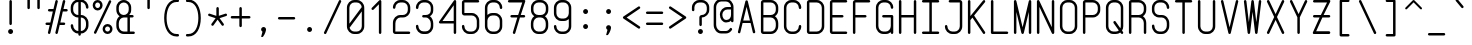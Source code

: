 SplineFontDB: 3.0
FontName: FNCP6-Regular
FullName: FNCP6-Regular
FamilyName: FNCP6
Weight: Regular
Copyright: Copyright (c) 2014, Earnest
UComments: "2014-12-28: Created with FontForge (http://fontforge.org)"
Version: 0.1.0
ItalicAngle: 0
UnderlinePosition: -99
UnderlineWidth: 49
Ascent: 800
Descent: 200
InvalidEm: 0
LayerCount: 2
Layer: 0 0 "Back" 1
Layer: 1 0 "Fore" 0
XUID: [1021 85 1219794769 8008103]
FSType: 0
OS2Version: 0
OS2_WeightWidthSlopeOnly: 0
OS2_UseTypoMetrics: 1
CreationTime: 1419784836
ModificationTime: 1420087760
PfmFamily: 49
TTFWeight: 400
TTFWidth: 5
LineGap: 200
VLineGap: 0
OS2TypoAscent: 1000
OS2TypoAOffset: 0
OS2TypoDescent: -200
OS2TypoDOffset: 0
OS2TypoLinegap: 200
OS2WinAscent: 1000
OS2WinAOffset: 0
OS2WinDescent: -200
OS2WinDOffset: 0
HheadAscent: 1000
HheadAOffset: 0
HheadDescent: -200
HheadDOffset: 0
OS2CapHeight: 0
OS2XHeight: 0
OS2Vendor: 'PfEd'
MarkAttachClasses: 1
DEI: 91125
LangName: 1033 "" "" "" "" "" "" "" "" "" "" "" "" "" "Copyright (c) 2014, Earnest <zibeon@gmail.com>,+AAoA-with Reserved Font Name Amigo.+AAoACgAA-This Font Software is licensed under the SIL Open Font License, Version 1.1.+AAoA-This license is copied below, and is also available with a FAQ at:+AAoA-http://scripts.sil.org/OFL+AAoACgAK------------------------------------------------------------+AAoA-SIL OPEN FONT LICENSE Version 1.1 - 26 February 2007+AAoA------------------------------------------------------------+AAoACgAA-PREAMBLE+AAoA-The goals of the Open Font License (OFL) are to stimulate worldwide+AAoA-development of collaborative font projects, to support the font creation+AAoA-efforts of academic and linguistic communities, and to provide a free and+AAoA-open framework in which fonts may be shared and improved in partnership+AAoA-with others.+AAoACgAA-The OFL allows the licensed fonts to be used, studied, modified and+AAoA-redistributed freely as long as they are not sold by themselves. The+AAoA-fonts, including any derivative works, can be bundled, embedded, +AAoA-redistributed and/or sold with any software provided that any reserved+AAoA-names are not used by derivative works. The fonts and derivatives,+AAoA-however, cannot be released under any other type of license. The+AAoA-requirement for fonts to remain under this license does not apply+AAoA-to any document created using the fonts or their derivatives.+AAoACgAA-DEFINITIONS+AAoAIgAA-Font Software+ACIA refers to the set of files released by the Copyright+AAoA-Holder(s) under this license and clearly marked as such. This may+AAoA-include source files, build scripts and documentation.+AAoACgAi-Reserved Font Name+ACIA refers to any names specified as such after the+AAoA-copyright statement(s).+AAoACgAi-Original Version+ACIA refers to the collection of Font Software components as+AAoA-distributed by the Copyright Holder(s).+AAoACgAi-Modified Version+ACIA refers to any derivative made by adding to, deleting,+AAoA-or substituting -- in part or in whole -- any of the components of the+AAoA-Original Version, by changing formats or by porting the Font Software to a+AAoA-new environment.+AAoACgAi-Author+ACIA refers to any designer, engineer, programmer, technical+AAoA-writer or other person who contributed to the Font Software.+AAoACgAA-PERMISSION & CONDITIONS+AAoA-Permission is hereby granted, free of charge, to any person obtaining+AAoA-a copy of the Font Software, to use, study, copy, merge, embed, modify,+AAoA-redistribute, and sell modified and unmodified copies of the Font+AAoA-Software, subject to the following conditions:+AAoACgAA-1) Neither the Font Software nor any of its individual components,+AAoA-in Original or Modified Versions, may be sold by itself.+AAoACgAA-2) Original or Modified Versions of the Font Software may be bundled,+AAoA-redistributed and/or sold with any software, provided that each copy+AAoA-contains the above copyright notice and this license. These can be+AAoA-included either as stand-alone text files, human-readable headers or+AAoA-in the appropriate machine-readable metadata fields within text or+AAoA-binary files as long as those fields can be easily viewed by the user.+AAoACgAA-3) No Modified Version of the Font Software may use the Reserved Font+AAoA-Name(s) unless explicit written permission is granted by the corresponding+AAoA-Copyright Holder. This restriction only applies to the primary font name as+AAoA-presented to the users.+AAoACgAA-4) The name(s) of the Copyright Holder(s) or the Author(s) of the Font+AAoA-Software shall not be used to promote, endorse or advertise any+AAoA-Modified Version, except to acknowledge the contribution(s) of the+AAoA-Copyright Holder(s) and the Author(s) or with their explicit written+AAoA-permission.+AAoACgAA-5) The Font Software, modified or unmodified, in part or in whole,+AAoA-must be distributed entirely under this license, and must not be+AAoA-distributed under any other license. The requirement for fonts to+AAoA-remain under this license does not apply to any document created+AAoA-using the Font Software.+AAoACgAA-TERMINATION+AAoA-This license becomes null and void if any of the above conditions are+AAoA-not met.+AAoACgAA-DISCLAIMER+AAoA-THE FONT SOFTWARE IS PROVIDED +ACIA-AS IS+ACIA, WITHOUT WARRANTY OF ANY KIND,+AAoA-EXPRESS OR IMPLIED, INCLUDING BUT NOT LIMITED TO ANY WARRANTIES OF+AAoA-MERCHANTABILITY, FITNESS FOR A PARTICULAR PURPOSE AND NONINFRINGEMENT+AAoA-OF COPYRIGHT, PATENT, TRADEMARK, OR OTHER RIGHT. IN NO EVENT SHALL THE+AAoA-COPYRIGHT HOLDER BE LIABLE FOR ANY CLAIM, DAMAGES OR OTHER LIABILITY,+AAoA-INCLUDING ANY GENERAL, SPECIAL, INDIRECT, INCIDENTAL, OR CONSEQUENTIAL+AAoA-DAMAGES, WHETHER IN AN ACTION OF CONTRACT, TORT OR OTHERWISE, ARISING+AAoA-FROM, OUT OF THE USE OR INABILITY TO USE THE FONT SOFTWARE OR FROM+AAoA-OTHER DEALINGS IN THE FONT SOFTWARE." "http://scripts.sil.org/OFL"
Encoding: UnicodeFull
UnicodeInterp: none
NameList: Adobe Glyph List
DisplaySize: -36
AntiAlias: 1
FitToEm: 1
WinInfo: 36 36 12
BeginPrivate: 7
BlueValues 36 [-5 0 62 67 434 439 620 625 806 811]
BlueShift 1 0
StdHW 4 [62]
StdVW 4 [62]
StemSnapH 16 [62 107 192 312]
StemSnapV 18 [60 61 62 105 190]
OtherBlues 2 []
EndPrivate
Grid
0 868 m 0
 600 868 l 1024
  Named: "837"
0 806 m 0
 600 806 l 1024
  Named: "806"
0 -248 m 0
 600 -248 l 1024
  Named: "-248"
0 -186 m 0
 600 -186 l 1024
  Named: "-186"
0 -124 m 0
 600 -124 l 1024
  Named: "-124"
0 -62 m 0
 600 -62 l 1024
  Named: "-62"
0 217 m 0
 600 217 l 1024
  Named: "217"
341 806 m 0
 341 -200 l 1024
  Named: "341"
0 713 m 0
 600 713 l 1024
  Named: "713"
93 806 m 0
 93 -200 l 1024
  Named: "93"
0 403 m 0
 600 403 l 1024
  Named: "403"
0 341 m 0
 600 341 l 1024
  Named: "341"
0 744 m 0
 600 744 l 1024
  Named: "744"
0 651 m 0
 600 651 l 1024
  Named: "651"
0 93 m 0
 600 93 l 1024
  Named: "93"
0 682 m 0
 600 682 l 1024
  Named: "682"
0 620 m 0
 600 620 l 1024
  Named: "620"
434 806 m 0
 434 -200 l 1024
  Named: "434"
0 558 m 0
 600 558 l 1028
  Named: "558"
0 496 m 0
 600 496 l 1024
  Named: "496"
0 434 m 0
 600 434 l 1024
  Named: "434"
0 372 m 0
 600 372 l 1024
  Named: "372"
0 310 m 0
 600 310 l 1024
  Named: "310"
0 248 m 0
 600 248 l 1024
  Named: "248"
0 186 m 0
 600 186 l 1024
  Named: "186"
0 124 m 0
 600 124 l 1024
  Named: "124"
0 62 m 0
 600 62 l 1024
  Named: "62"
372 806 m 0
 372 -200 l 1024
  Named: "372"
310 806 m 0
 310 -200 l 1024
  Named: "310"
248 806 m 0
 248 -200 l 1024
  Named: "248"
186 806 m 0
 186 -200 l 1024
  Named: "186"
124 806 m 0
 124 -200 l 1024
  Named: "124"
62 806 m 0
 62 -200 l 1024
  Named: "62"
0 0 m 0
 600 0 l 1024
  Named: "0"
0 806 m 0
 0 -200 l 1024
  Named: "0"
EndSplineSet
TeXData: 1 0 0 346030 173015 115343 0 1048576 115343 783286 444596 497025 792723 393216 433062 380633 303038 157286 324010 404750 52429 2506097 1059062 262144
BeginChars: 1114112 95

StartChar: e
Encoding: 101 101 0
Width: 580
VWidth: 0
Flags: W
HStem: 0 62<190.685 388.903> 310 62<135 445> 558 62<190.685 389.315>
VStem: 73 62<117.685 310 372 502.315> 445 62<117.685 215.596 372 502.315>
LayerCount: 2
Back
Fore
SplineSet
445 310 m 2
 135 310 l 1
 135 186 l 2
 135 118 191 62 259 62 c 2
 321 62 l 2
 389 62 445 118 445 186 c 0
 445 203 459 217 476 217 c 0
 493 217 507 203 507 186 c 0
 507 83 423 0 321 0 c 2
 259 0 l 2
 156 0 73 83 73 186 c 10
 73 434 l 2
 73 537 156 620 259 620 c 26
 321 620 l 2
 424 620 507 537 507 434 c 2
 507 372 l 2
 507 338 479 310 445 310 c 2
445 372 m 1
 445 434 l 2
 445 502 389 558 321 558 c 2
 259 558 l 18
 191 558 135 502 135 434 c 2
 135 372 l 1
 445 372 l 1
EndSplineSet
Validated: 1
EndChar

StartChar: space
Encoding: 32 32 1
Width: 580
VWidth: 0
Flags: W
LayerCount: 2
Back
Fore
Validated: 1
EndChar

StartChar: a
Encoding: 97 97 2
Width: 580
VWidth: 0
Flags: W
HStem: -5 62<192.379 387.621> 563 62<192.379 387.621>
VStem: 73 62<116.166 503.834> 445 62<1.40405 44 113.982 506.018 576 618.596>
LayerCount: 2
Back
Fore
SplineSet
73 186 m 2
 73 434 l 6
 73 539 156 625 259 625 c 2
 321 625 l 2
 369 625 412 607 445 576 c 1
 445 589 l 2
 445 606 459 620 476 620 c 0
 493 620 507 606 507 589 c 2
 507 31 l 2
 507 14 493 0 476 0 c 0
 459 0 445 14 445 31 c 2
 445 44 l 1
 412 13 369 -5 321 -5 c 2
 259 -5 l 2
 156 -5 73 81 73 186 c 2
135 434 m 6
 135 186 l 2
 135 115 191 57 259 57 c 2
 321 57 l 2
 389 57 445 115 445 186 c 2
 445 434 l 2
 445 505 389 563 321 563 c 2
 259 563 l 2
 191 563 135 505 135 434 c 6
EndSplineSet
Validated: 1
EndChar

StartChar: zero
Encoding: 48 48 3
Width: 580
VWidth: 0
Flags: W
HStem: 0 62<190.685 389.315> 744 62<190.685 389.315>
VStem: 73 62<247 688.315> 445 62<117.685 535>
LayerCount: 2
Back
Fore
SplineSet
507 186 m 2
 507 83 424 0 321 0 c 2
 259 0 l 2
 156 0 73 83 73 186 c 2
 73 620 l 2
 73 723 156 806 259 806 c 2
 321 806 l 2
 424 806 507 723 507 620 c 2
 507 186 l 2
140 152 m 1
 155 100 203 62 259 62 c 2
 321 62 l 2
 389 62 445 118 445 186 c 2
 445 535 l 1
 140 152 l 1
135 247 m 1
 444 636 l 1
 436 697 383 744 320 744 c 2
 258 744 l 2
 190 744 135 687 135 620 c 2
 135 247 l 1
EndSplineSet
Validated: 1
EndChar

StartChar: g
Encoding: 103 103 4
Width: 580
VWidth: 0
Flags: W
HStem: -246 62<199.238 389.315> 0 62<190.685 390.117> 558 62<190.685 390.117>
VStem: 73 62<-119.01 -30.4041 117.685 502.315> 445 62<-128.315 47 116.883 503.117 573 618.596>
LayerCount: 2
Back
Fore
SplineSet
507 -60 m 2
 507 -163 424 -246 321 -246 c 2
 321 -246 278 -246 259 -246 c 0
 156 -246 73 -151 73 -60 c 0
 73 -43 87 -29 104 -29 c 0
 121 -29 135 -43 135 -60 c 0
 135 -105 191 -184 259 -184 c 0
 284 -184 321 -184 321 -184 c 2
 389 -184 445 -128 445 -60 c 2
 445 47 l 1
 412 18 369 0 321 0 c 2
 259 0 l 2
 156 0 73 83 73 186 c 2
 73 434 l 2
 73 537 156 620 259 620 c 2
 321 620 l 2
 369 620 412 602 445 573 c 1
 445 589 l 2
 445 606 459 620 476 620 c 0
 493 620 507 606 507 589 c 2
 507 -60 l 2
445 434 m 0
 445 502 389 558 321 558 c 2
 259 558 l 2
 191 558 135 502 135 434 c 2
 135 186 l 2
 135 118 191 62 259 62 c 2
 321 62 l 2
 389 62 445 118 445 186 c 0
 445 269 445 351 445 434 c 0
EndSplineSet
Validated: 1
EndChar

StartChar: c
Encoding: 99 99 5
Width: 580
VWidth: 0
Flags: W
HStem: 0 62<190.685 389.315> 558 62<190.685 389.315>
VStem: 73 62<117.685 502.315> 445 62<117.685 215.596 404.404 502.315>
LayerCount: 2
Back
Fore
SplineSet
321 0 m 26
 259 0 l 2
 156 0 73 83 73 186 c 26
 73 434 l 26
 73 537 156 620 259 620 c 2
 321 620 l 26
 424 620 507 537 507 434 c 8
 507 417 493 403 476 403 c 0
 459 403 445 417 445 434 c 16
 445 502 389 558 321 558 c 18
 259 558 l 2
 191 558 135 502 135 434 c 26
 135 186 l 26
 135 118 191 62 259 62 c 2
 321 62 l 26
 389 62 445 118 445 186 c 8
 445 203 459 217 476 217 c 0
 493 217 507 203 507 186 c 16
 507 83 424 0 321 0 c 26
EndSplineSet
Validated: 1
EndChar

StartChar: S
Encoding: 83 83 6
Width: 580
VWidth: 0
Flags: W
HStem: -5 62<194.536 385.063> 377 62<187.428 385.063> 749 62<191.674 385.464>
VStem: 73 62<116.99 215.596 490.465 689.01> 445 62<116.99 317.01 590.404 689.01>
LayerCount: 2
Back
Fore
SplineSet
507 186 m 2
 507 83 424 -5 321 -5 c 2
 259 -5 l 26
 155 -5 73 83 73 186 c 0
 73 203 87 217 104 217 c 0
 121 217 135 203 135 186 c 16
 135 118 191 57 259 57 c 2
 321 57 l 2
 389 57 445 118 445 186 c 2
 445 248 l 2
 445 316 389 377 321 377 c 6
 259 377 l 6
 156 377 73 455 73 558 c 2
 73 620 l 2
 73 723 156 811 259 811 c 2
 321 811 l 26
 425 811 507 723 507 620 c 0
 507 603 493 589 476 589 c 0
 459 589 445 603 445 620 c 16
 445 688 389 749 320 749 c 2
 258 749 l 2
 190 749 135 688 135 620 c 2
 135 558 l 2
 135 490 191 439 259 439 c 6
 321 439 l 6
 424 439 507 351 507 248 c 2
 507 186 l 2
EndSplineSet
Validated: 1
EndChar

StartChar: f
Encoding: 102 102 7
Width: 580
VWidth: 0
Flags: W
HStem: 0 21G<174 191> 465 62<59.3975 150 212 428.589> 620 21G<484 501> 744 62<249.688 424.859>
VStem: 150 62<1.89462 465 527 707.586> 460 62<621.895 710.006>
LayerCount: 2
Back
Fore
SplineSet
182 0 m 0
 166 0 150 14 150 31 c 2
 150 465 l 5
 88 465 l 6
 72 465 58 479 58 496 c 4
 58 513 72 527 88 527 c 6
 150 527 l 5
 150 651 l 2
 150 736 222 806 306 806 c 2
 368 806 l 2
 454 806 522 736 522 651 c 0
 522 634 510 620 492 620 c 0
 476 620 460 634 460 651 c 0
 460 702 420 744 368 744 c 2
 306 744 l 2
 256 744 212 702 212 651 c 2
 212 527 l 5
 398 527 l 6
 416 527 430 513 430 496 c 4
 430 479 416 465 398 465 c 6
 212 465 l 5
 212 31 l 2
 212 14 200 0 182 0 c 0
EndSplineSet
Validated: 1
EndChar

StartChar: o
Encoding: 111 111 8
Width: 580
VWidth: 0
Flags: W
HStem: -5 62<192.379 387.621> 563 62<192.379 387.621>
VStem: 73 62<116.166 503.834> 445 62<116.166 503.834>
LayerCount: 2
Back
Fore
SplineSet
135 434 m 30
 135 186 l 30
 135 115 191 57 259 57 c 30
 321 57 l 30
 389 57 445 115 445 186 c 30
 445 434 l 6
 445 505 389 563 321 563 c 6
 259 563 l 30
 191 563 135 505 135 434 c 30
73 186 m 30
 73 434 l 30
 73 539 156 625 259 625 c 30
 321 625 l 30
 424 625 507 539 507 434 c 30
 507 186 l 30
 507 81 424 -5 321 -5 c 30
 259 -5 l 30
 156 -5 73 81 73 186 c 30
EndSplineSet
Validated: 1
EndChar

StartChar: exclam
Encoding: 33 33 9
Width: 580
VWidth: 0
Flags: W
HStem: 0 124<243.2 336.8> 786 20G<281.5 298.5>
VStem: 228 124<15.2003 108.8> 260 62<218.641 804.359>
LayerCount: 2
Back
Fore
SplineSet
290 217 m 0xd0
 273 217 260 231 260 248 c 0
 260 775 l 0
 260 792 273 806 290 806 c 0
 307 806 322 792 322 775 c 0
 322 248 l 0
 322 231 307 217 290 217 c 0xd0
228 62 m 0xe0
 228 96 256 124 290 124 c 0
 324 124 352 96 352 62 c 0
 352 28 324 0 290 0 c 0
 256 0 228 28 228 62 c 0xe0
EndSplineSet
Validated: 1
EndChar

StartChar: quotedbl
Encoding: 34 34 10
Width: 580
VWidth: 0
Flags: W
HStem: 589 279<136.404 195.596 384.404 443.596>
VStem: 135 62<590.404 866.596> 383 62<590.404 866.596>
LayerCount: 2
Back
Fore
SplineSet
414 589 m 4
 397 589 383 603 383 620 c 4
 383 837 l 4
 383 854 397 868 414 868 c 4
 431 868 445 854 445 837 c 4
 445 620 l 4
 445 603 431 589 414 589 c 4
166 589 m 4
 149 589 135 603 135 620 c 4
 135 837 l 4
 135 854 149 868 166 868 c 4
 183 868 197 854 197 837 c 4
 197 620 l 4
 197 603 183 589 166 589 c 4
EndSplineSet
Validated: 1
EndChar

StartChar: numbersign
Encoding: 35 35 11
Width: 580
VWidth: 0
Flags: W
HStem: 0 21G<94 110 288 296> 217 62<12.4041 118 384 505.596> 527 62<74.4041 196 462 567.596> 786 20G<284 300 470 478>
VStem: 259 61<1.31314 51.2917 758.234 804.375>
LayerCount: 2
Back
Fore
SplineSet
398 589 m 1
 446 783 l 2
 449 797 463 806 477 806 c 0
 479 806 482 806 484 805 c 0
 498 802 507 788 507 774 c 0
 507 772 507 769 506 767 c 2
 462 589 l 1
 538 589 l 2
 555 589 569 575 569 558 c 0
 569 541 555 527 538 527 c 2
 446 527 l 1
 384 279 l 1
 476 279 l 2
 493 279 507 265 507 248 c 0
 507 231 493 217 476 217 c 2
 368 217 l 1
 320 23 l 2
 317 9 303 0 289 0 c 0
 287 0 284 0 282 1 c 0
 268 4 259 18 259 32 c 0
 259 34 259 37 260 39 c 2
 304 217 l 1
 320 279 l 1
 382 527 l 1
 398 589 l 1
291 806 m 0
 309 806 321 790 321 774 c 0
 321 772 321 769 320 767 c 2
 134 23 l 2
 131 9 117 0 103 0 c 0
 85 0 73 16 73 32 c 0
 73 34 73 37 74 39 c 2
 118 217 l 1
 42 217 l 2
 25 217 11 231 11 248 c 0
 11 265 25 279 42 279 c 2
 134 279 l 1
 196 527 l 1
 104 527 l 2
 87 527 73 541 73 558 c 0
 73 575 87 589 104 589 c 2
 212 589 l 5
 260 783 l 2
 263 797 277 806 291 806 c 0
EndSplineSet
Validated: 1
EndChar

StartChar: dollar
Encoding: 36 36 12
Width: 580
VWidth: 0
Flags: W
HStem: -10 62<189.916 259 321 390.063> 377 62<185.685 259 321 390.063> 759 62<189.937 259 321 389.801>
VStem: 68 62<116.295 215.596 494.685 694.705> 259 62<-65.5959 -10 52 377 439 759 821 876.596> 450 62<116.295 317.01 595.404 694.705>
CounterMasks: 1 1c
LayerCount: 2
Back
Fore
SplineSet
512 186 m 2
 512 83 429 -10 326 -10 c 2
 321 -10 l 1
 321 -36 l 2
 321 -53 307 -67 290 -67 c 0
 273 -67 259 -53 259 -36 c 2
 259 -10 l 1
 254 -10 l 2
 150 -10 68 83 68 186 c 0
 68 203 82 217 99 217 c 0
 116 217 130 203 130 186 c 0
 130 118 186 52 254 52 c 2
 259 52 l 1
 259 377 l 5
 254 377 l 6
 151 377 68 460 68 563 c 2
 68 625 l 2
 68 728 151 821 254 821 c 2
 259 821 l 1
 259 847 l 2
 259 864 273 878 290 878 c 0
 307 878 321 864 321 847 c 2
 321 821 l 1
 326 821 l 2
 430 821 512 728 512 625 c 0
 512 608 498 594 481 594 c 0
 464 594 450 608 450 625 c 0
 450 693 394 759 325 759 c 2
 321 759 l 1
 321 439 l 5
 326 439 l 6
 429 439 512 351 512 248 c 2
 512 186 l 2
259 759 m 1
 253 759 l 2
 185 759 130 693 130 625 c 2
 130 563 l 2
 130 495 186 439 254 439 c 6
 259 439 l 5
 259 759 l 1
321 52 m 1
 326 52 l 2
 394 52 450 118 450 186 c 2
 450 248 l 2
 450 316 394 377 326 377 c 6
 321 377 l 5
 321 52 l 1
EndSplineSet
Validated: 1
EndChar

StartChar: percent
Encoding: 37 37 13
Width: 580
VWidth: 0
Flags: W
HStem: -5 62<367.966 460.034> 181 62<367.966 460.034> 551 62<121.62 210.38> 749 62<121.62 210.38>
VStem: 42 62<630.093 731.907> 228 62<630.093 731.907> 290 62<72.9659 165.034> 476 62<72.9659 165.034>
LayerCount: 2
Back
Fore
SplineSet
414 57 m 24xfb
 448 57 476 85 476 119 c 24
 476 153 448 181 414 181 c 24
 380 181 352 153 352 119 c 24
 352 85 380 57 414 57 c 24xfb
414 -5 m 24
 346 -5 290 51 290 119 c 24
 290 187 346 243 414 243 c 24
 482 243 538 187 538 119 c 24
 538 51 482 -5 414 -5 c 24
166 613 m 24
 202 613 228 645 228 681 c 24xfd
 228 717 202 749 166 749 c 24
 130 749 104 717 104 681 c 24
 104 645 130 613 166 613 c 24
166 551 m 24
 96 551 42 611 42 681 c 24
 42 751 96 811 166 811 c 24
 236 811 290 751 290 681 c 24
 290 611 236 551 166 551 c 24
104 0 m 0
 86 0 73 15 73 31 c 0
 73 36 74 41 77 46 c 2
 449 790 l 2
 454 800 465 806 476 806 c 0
 494 806 507 791 507 775 c 0
 507 770 506 765 503 760 c 2
 131 16 l 2
 126 6 115 0 104 0 c 0
EndSplineSet
Validated: 1
EndChar

StartChar: ampersand
Encoding: 38 38 14
Width: 580
VWidth: 0
Flags: W
HStem: 0 62<175.273 336 398 520.603> 372 62<174.883 313.117 398 490.589> 744 62<175.078 312.51>
VStem: 58 62<117.685 316.906 489.094 688.315> 336 62<62 372> 368 62<488.883 688.315>
CounterMasks: 1 e0
LayerCount: 2
Back
Fore
SplineSet
58 558 m 0xf8
 58 570 58 620 58 620 c 1
 58 723 140 806 244 806 c 0
 346 806 430 723 430 620 c 1
 430 620 430 570 430 558 c 0xf4
 430 510 412 467 382 434 c 1
 460 434 l 2
 478 434 492 420 492 403 c 0
 492 386 478 372 460 372 c 2
 398 372 l 1
 398 62 l 1
 420 62 472 62 492 62 c 0
 508 62 522 48 522 31 c 0
 522 14 508 0 492 0 c 0
 432 0 306 0 306 0 c 1
 244 0 l 2
 140 0 58 83 58 186 c 2
 58 248 l 2
 58 313 90 370 140 403 c 1
 90 436 58 493 58 558 c 0xf8
244 372 m 2
 176 372 120 316 120 248 c 2
 120 186 l 2
 120 118 176 62 244 62 c 2
 306 62 l 1
 336 62 l 1
 336 372 l 1xf8
 306 372 l 1
 244 372 l 2
244 434 m 0
 312 434 368 490 368 558 c 0
 368 569 368 620 368 620 c 1xf4
 368 688 312 744 244 744 c 0
 176 744 120 688 120 620 c 1
 120 620 120 570 120 558 c 0
 120 490 176 434 244 434 c 0
EndSplineSet
Validated: 1
EndChar

StartChar: quotesingle
Encoding: 39 39 15
Width: 580
VWidth: 0
Flags: W
HStem: 589 279<260.404 319.596>
VStem: 259 62<590.404 866.596>
LayerCount: 2
Back
Fore
SplineSet
290 589 m 4
 273 589 259 603 259 620 c 4
 259 837 l 4
 259 854 273 868 290 868 c 4
 307 868 321 854 321 837 c 4
 321 620 l 4
 321 603 307 589 290 589 c 4
EndSplineSet
Validated: 1
EndChar

StartChar: parenleft
Encoding: 40 40 16
Width: 580
VWidth: 0
Flags: W
HStem: -93 62<327.894 474.886> 775 62<327.894 474.886>
VStem: 104 61<192.046 551.954>
LayerCount: 2
Back
Fore
SplineSet
104 372 m 4
 104 628 209 837 414 837 c 6
 449 837 l 6
 467 837 476 821 476 806 c 4
 476 791 467 775 449 775 c 6
 414 775 l 6
 244 775 165 585 165 372 c 4
 165 159 244 -31 414 -31 c 6
 449 -31 l 6
 467 -31 476 -47 476 -62 c 4
 476 -77 467 -93 449 -93 c 6
 414 -93 l 6
 209 -93 104 116 104 372 c 4
EndSplineSet
Validated: 1
EndChar

StartChar: parenright
Encoding: 41 41 17
Width: 580
VWidth: 0
Flags: W
HStem: -93 62<74.114 221.106> 775 62<74.114 221.106>
VStem: 384 61<192.046 551.954>
LayerCount: 2
Back
Fore
SplineSet
445 372 m 4
 445 116 340 -93 135 -93 c 6
 100 -93 l 6
 82 -93 73 -77 73 -62 c 4
 73 -47 82 -31 100 -31 c 6
 135 -31 l 6
 305 -31 384 159 384 372 c 4
 384 585 305 775 135 775 c 6
 100 775 l 6
 82 775 73 791 73 806 c 4
 73 821 82 837 100 837 c 6
 135 837 l 6
 340 837 445 628 445 372 c 4
EndSplineSet
Validated: 1
EndChar

StartChar: asterisk
Encoding: 42 42 18
Width: 579
VWidth: 0
Flags: W
HStem: 410 60<53.117 73 484.481 525.883> 600 20G<281.5 298.5>
VStem: 259 62<415 618.596>
LayerCount: 2
Back
Fore
SplineSet
52 440 m 4
 52 459 67 470 83 470 c 4
 86 470 89 470 92 469 c 6
 259 414 l 5
 259 589 l 6
 259 606 273 620 290 620 c 4
 307 620 321 606 321 589 c 6
 321 415 l 5
 487 469 l 6
 490 470 493 470 496 470 c 4
 512 470 527 459 527 440 c 4
 527 427 519 414 506 410 c 6
 340 356 l 5
 443 215 l 6
 447 209 449 203 449 197 c 4
 449 180 436 165 418 165 c 4
 408 165 399 170 393 178 c 6
 290 319 l 5
 188 178 l 6
 182 170 172 165 162 165 c 4
 145 165 131 180 131 196 c 4
 131 202 133 208 137 214 c 6
 240 355 l 5
 73 410 l 6
 60 414 52 427 52 440 c 4
EndSplineSet
Validated: 1
EndChar

StartChar: plus
Encoding: 43 43 19
Width: 580
VWidth: 0
Flags: W
HStem: 341 62<43.4041 259 321 536.596> 600 20G<281.5 298.5>
VStem: 259 62<125.404 341 403 618.596>
LayerCount: 2
Back
Fore
SplineSet
42 372 m 4
 42 389 56 403 73 403 c 6
 259 403 l 5
 259 589 l 6
 259 606 273 620 290 620 c 4
 307 620 321 606 321 589 c 6
 321 403 l 5
 507 403 l 6
 524 403 538 389 538 372 c 4
 538 355 524 341 507 341 c 6
 321 341 l 5
 321 155 l 6
 321 138 307 124 290 124 c 4
 273 124 259 138 259 155 c 6
 259 341 l 5
 73 341 l 6
 56 341 42 355 42 372 c 4
EndSplineSet
Validated: 1
EndChar

StartChar: comma
Encoding: 44 44 20
Width: 580
VWidth: 0
Flags: W
HStem: -93 248<263.226 287.095>
VStem: 228 123<47.9141 139.8>
LayerCount: 2
Back
Fore
SplineSet
228 93 m 0
 228 127 256 155 290 155 c 0
 324 155 351 127 351 93 c 1
 350 62 329 -21 272 -93 c 1
 257 -93 243 -93 228 -93 c 1
 262 38 l 1
 242 48 228 69 228 93 c 0
EndSplineSet
Validated: 1
EndChar

StartChar: hyphen
Encoding: 45 45 21
Width: 580
VWidth: 0
Flags: W
HStem: 341 62<74.4041 505.596>
LayerCount: 2
Back
Fore
SplineSet
73 372 m 4
 73 389 87 403 104 403 c 4
 476 403 l 4
 493 403 507 389 507 372 c 4
 507 355 493 341 476 341 c 4
 104 341 l 4
 87 341 73 355 73 372 c 4
EndSplineSet
Validated: 1
EndChar

StartChar: period
Encoding: 46 46 22
Width: 580
VWidth: 0
Flags: W
HStem: 31 124<243.2 336.23>
VStem: 228 123<46.2003 139.8>
LayerCount: 2
Back
Fore
SplineSet
228 93 m 4
 228 127 256 155 290 155 c 4
 324 155 351 127 351 93 c 4
 351 59 324 31 290 31 c 4
 256 31 228 59 228 93 c 4
EndSplineSet
Validated: 1
EndChar

StartChar: slash
Encoding: 47 47 23
Width: 580
VWidth: 0
Flags: W
HStem: 786 20G<470.5 485>
LayerCount: 2
Back
Fore
SplineSet
104 -46 m 4
 86 -46 73 -31 73 -15 c 4
 73 -10 74 -5 77 0 c 6
 449 790 l 2
 454 800 465 806 476 806 c 0
 494 806 507 791 507 775 c 0
 507 770 505 765 503 760 c 2
 131 -30 l 6
 126 -40 115 -46 104 -46 c 4
EndSplineSet
Validated: 1
EndChar

StartChar: one
Encoding: 49 49 24
Width: 580
VWidth: 0
Flags: W
HStem: 0 21G<319.5 336.5> 558 21G<133.5 146> 786 20G<324 335.5>
VStem: 297 62<1.40405 700>
LayerCount: 2
Back
Fore
SplineSet
142 558 m 0
 125 558 111 572 111 589 c 0
 111 597 114 605 120 611 c 2
 306 797 l 2
 312 803 320 806 328 806 c 0
 343 806 359 795 359 775 c 2
 359 31 l 2
 359 14 345 0 328 0 c 0
 311 0 297 14 297 31 c 2
 297 700 l 1
 164 567 l 2
 158 561 150 558 142 558 c 0
EndSplineSet
Validated: 1
EndChar

StartChar: two
Encoding: 50 50 25
Width: 580
VWidth: 0
Flags: W
HStem: 0 62<134 505.596> 377 62<194.937 392.572> 744 62<190.685 389.315>
VStem: 73 62<62 318.699 590.404 688.315> 445 62<490.465 688.315>
LayerCount: 2
Back
Fore
SplineSet
476 0 m 0
 345 0 135 0 135 0 c 1
 101 0 73 28 73 62 c 1
 73 255 l 1
 73 358 156 439 259 439 c 2
 321 439 l 2
 389 439 445 490 445 558 c 2
 445 620 l 2
 445 688 390 744 322 744 c 2
 260 744 l 2
 191 744 135 688 135 620 c 8
 135 603 121 589 104 589 c 0
 87 589 73 603 73 620 c 0
 73 723 156 806 259 806 c 26
 321 806 l 2
 424 806 507 723 507 620 c 2
 507 558 l 2
 507 455 424 377 321 377 c 2
 259 377 l 2
 191 377 135 316 135 248 c 9
 134 62 l 1
 134 62 346 62 476 62 c 0
 493 62 507 48 507 31 c 24
 507 14 493 0 476 0 c 0
EndSplineSet
Validated: 1
EndChar

StartChar: three
Encoding: 51 51 26
Width: 580
VWidth: 0
Flags: W
HStem: 0 21G<207.5 372.5> 387 62<229.404 382.507> 744 62<190.685 389.315>
VStem: 73 62<117.685 215.596 590.404 688.315> 445 62<117.685 321.652 493.84 688.315>
LayerCount: 2
Back
Fore
SplineSet
321 449 m 2
 389 449 445 490 445 558 c 2
 445 620 l 2
 445 688 389 744 321 744 c 2
 259 744 l 2
 191 744 135 688 135 620 c 0
 135 603 121 589 104 589 c 0
 87 589 73 603 73 620 c 0
 73 723 156 806 259 806 c 2
 321 806 l 2
 424 806 507 723 507 620 c 2
 507 558 l 2
 507 493 474 451 424 418 c 1
 474 385 507 313 507 248 c 2
 507 186 l 2
 507 83 424 0 321 0 c 2
 259 0 l 2
 156 0 73 83 73 186 c 0
 73 203 87 217 104 217 c 0
 121 217 135 203 135 186 c 0
 135 118 191 62 259 62 c 2
 321 62 l 2
 389 62 445 118 445 186 c 2
 445 248 l 2
 445 316 389 387 321 387 c 2
 259 387 l 2
 242 387 228 401 228 418 c 0
 228 435 242 449 259 449 c 2
 321 449 l 2
EndSplineSet
Validated: 1
EndChar

StartChar: four
Encoding: 52 52 27
Width: 580
VWidth: 0
Flags: W
HStem: 0 21G<465.5 482.5> 248 62<162 443> 786 20G<470.5 483.5>
VStem: 443 62<1.40405 248 310 682>
LayerCount: 2
Back
Fore
SplineSet
505 775 m 2
 505 31 l 2
 505 14 491 0 474 0 c 0
 457 0 443 14 443 31 c 2
 443 248 l 1
 104 248 l 2
 81 248 73 265 73 280 c 0
 73 285 74 290 76 293 c 2
 446 789 l 2
 454 800 465 806 476 806 c 0
 491 806 505 794 505 775 c 2
443 310 m 1
 443 682 l 1
 162 310 l 1
 443 310 l 1
EndSplineSet
Validated: 1
EndChar

StartChar: five
Encoding: 53 53 28
Width: 580
VWidth: 0
Flags: W
HStem: 0 62<190.685 389.315> 434 62<135 389.315> 744 62<135 505.596>
VStem: 73 62<117.685 215.596 496 744> 445 62<117.685 378.315>
LayerCount: 2
Back
Fore
SplineSet
476 806 m 2
 493 806 507 792 507 775 c 24
 507 758 493 744 476 744 c 2
 135 744 l 1
 135 496 l 1
 321 496 l 2
 424 496 507 413 507 310 c 2
 507 186 l 2
 507 83 424 0 321 0 c 2
 259 0 l 26
 156 0 73 83 73 186 c 0
 73 203 87 217 104 217 c 0
 121 217 135 203 135 186 c 16
 135 118 191 62 260 62 c 2
 322 62 l 2
 390 62 445 118 445 186 c 2
 445 310 l 2
 445 378 389 434 321 434 c 2
 135 434 l 1
 101 434 73 462 73 496 c 1
 73 744 l 2
 73 778 101 806 135 806 c 2
 476 806 l 2
EndSplineSet
Validated: 1
EndChar

StartChar: six
Encoding: 54 54 29
Width: 580
VWidth: 0
Flags: W
HStem: 0 62<190.685 389.315> 434 62<190.146 389.315> 744 62<190.685 389.315>
VStem: 73 62<117.685 379.361 449 688.315> 445 62<117.685 378.315 590.404 688.315>
LayerCount: 2
Back
Fore
SplineSet
321 496 m 6
 424 496 507 413 507 310 c 6
 507 186 l 6
 507 83 424 0 321 0 c 6
 259 0 l 6
 156 0 73 83 73 186 c 6
 73 620 l 6
 73 723 156 806 259 806 c 6
 321 806 l 6
 424 806 507 723 507 620 c 4
 507 603 493 589 476 589 c 4
 459 589 445 603 445 620 c 4
 445 688 389 744 321 744 c 6
 259 744 l 6
 191 744 135 688 135 620 c 4
 135 542 135 527 135 449 c 5
 168 478 211 496 259 496 c 6
 321 496 l 6
135 311 m 4
 135 277 135 211 135 186 c 4
 135 118 191 62 260 62 c 6
 322 62 l 6
 390 62 445 118 445 186 c 6
 445 310 l 6
 445 378 389 434 321 434 c 6
 259 434 l 6
 191 434 136 378 135 311 c 4
EndSplineSet
Validated: 1
EndChar

StartChar: seven
Encoding: 55 55 30
Width: 580
VWidth: 0
Flags: W
HStem: 0 21G<218 233.5> 372 62<135.404 308 394 504.596> 744 62<73.4041 432>
VStem: 196 61<1.48975 21>
LayerCount: 2
Back
Fore
SplineSet
227 0 m 0
 209 0 196 15 196 31 c 0
 196 34 197 38 198 41 c 2
 308 372 l 1
 165 372 l 2
 148 372 134 386 134 403 c 0
 134 420 148 434 165 434 c 2
 329 434 l 1
 432 744 l 1
 103 744 l 2
 86 744 72 758 72 775 c 0
 72 792 86 806 103 806 c 2
 475 806 l 1
 475 806 476 806 478 806 c 0
 486 806 508 804 508 781 c 0
 508 777 507 771 505 765 c 2
 394 434 l 1
 475 434 l 2
 492 434 506 420 506 403 c 0
 506 386 492 372 475 372 c 2
 374 372 l 1
 257 21 l 2
 252 8 240 0 227 0 c 0
EndSplineSet
Validated: 1
EndChar

StartChar: eight
Encoding: 56 56 31
Width: 580
VWidth: 0
Flags: W
HStem: 0 62<188.883 388.727> 377 62<192.937 388.032> 744 62<191.273 389.903>
VStem: 72 62<117.685 318.699 493.974 684.063> 444 62<117.685 318.225 488.137 691.572>
LayerCount: 2
Back
Fore
SplineSet
260 0 m 2
 159 0 72 83 72 186 c 2
 72 248 l 2
 72 313 106 376 156 409 c 5
 107 442 74 494 74 558 c 2
 74 620 l 2
 74 723 156 806 260 806 c 2
 322 806 l 2
 424 806 508 723 508 620 c 2
 508 558 l 2
 508 493 474 441 424 408 c 5
 474 374 506 313 506 248 c 2
 506 186 l 2
 506 83 424 0 320 0 c 2
 260 0 l 2
258 62 m 2
 320 62 l 2
 388 62 444 118 444 186 c 2
 444 248 l 2
 444 316 390 377 322 377 c 6
 259 377 l 6
 191 377 134 316 134 248 c 2
 134 186 l 2
 134 118 190 62 258 62 c 2
260 439 m 6
 322 439 l 6
 390 439 446 490 446 558 c 2
 446 620 l 2
 446 688 390 744 322 744 c 2
 260 744 l 2
 192 744 136 688 136 620 c 2
 136 558 l 2
 136 490 191 439 260 439 c 6
EndSplineSet
Validated: 1
EndChar

StartChar: nine
Encoding: 57 57 32
Width: 580
VWidth: 0
Flags: W
HStem: 0 62<190.685 389.315> 310 62<190.685 389.854> 744 62<190.685 389.315>
VStem: 73 62<117.685 215.596 427.685 688.315> 445 62<117.685 357 426.639 688.315>
LayerCount: 2
Back
Fore
SplineSet
259 310 m 2
 156 310 73 393 73 496 c 2
 73 620 l 2
 73 723 156 806 259 806 c 2
 321 806 l 2
 424 806 507 723 507 620 c 2
 507 186 l 2
 507 83 424 0 321 0 c 2
 259 0 l 2
 156 0 73 83 73 186 c 0
 73 203 87 217 104 217 c 0
 121 217 135 203 135 186 c 0
 135 118 191 62 259 62 c 2
 321 62 l 2
 389 62 445 118 445 186 c 0
 445 264 445 279 445 357 c 1
 412 328 369 310 321 310 c 2
 259 310 l 2
445 495 m 0
 445 529 445 595 445 620 c 0
 445 688 389 744 320 744 c 2
 258 744 l 2
 190 744 135 688 135 620 c 2
 135 496 l 2
 135 428 191 372 259 372 c 2
 321 372 l 2
 389 372 444 428 445 495 c 0
EndSplineSet
Validated: 1
EndChar

StartChar: colon
Encoding: 58 58 33
Width: 580
VWidth: 0
Flags: W
HStem: 93 124<243.2 336.23> 465 124<243.2 336.23>
VStem: 228 123<108.2 201.8 480.2 573.8>
LayerCount: 2
Back
Fore
SplineSet
228 527 m 0
 228 561 256 589 290 589 c 0
 324 589 351 561 351 527 c 0
 351 493 324 465 290 465 c 0
 256 465 228 493 228 527 c 0
228 155 m 4
 228 189 256 217 290 217 c 4
 324 217 351 189 351 155 c 4
 351 121 324 93 290 93 c 4
 256 93 228 121 228 155 c 4
EndSplineSet
Validated: 1
EndChar

StartChar: semicolon
Encoding: 59 59 34
Width: 580
VWidth: 0
Flags: W
HStem: 465 124<243.2 336.23>
VStem: 228 123<78.9141 170.8 480.2 573.8>
LayerCount: 2
Back
Fore
SplineSet
228 124 m 4
 228 158 256 186 290 186 c 4
 324 186 351 158 351 124 c 5
 350 93 329 10 272 -62 c 5
 257 -62 243 -62 228 -62 c 5
 262 69 l 5
 242 79 228 100 228 124 c 4
228 527 m 0
 228 561 256 589 290 589 c 0
 324 589 351 561 351 527 c 0
 351 493 324 465 290 465 c 0
 256 465 228 493 228 527 c 0
EndSplineSet
Validated: 1
EndChar

StartChar: less
Encoding: 60 60 35
Width: 580
VWidth: 0
Flags: W
LayerCount: 2
Back
Fore
SplineSet
475 666 m 0
 491 666 507 654 507 636 c 0
 507 625 501 614 492 608 c 2
 166 387 l 1
 492 166 l 6
 501 160 507 149 507 138 c 4
 507 120 491 108 475 108 c 4
 470 108 465 109 460 112 c 6
 88 360 l 2
 79 366 73 377 73 388 c 0
 73 398 78 407 88 414 c 2
 460 662 l 2
 465 665 470 666 475 666 c 0
EndSplineSet
Validated: 1
EndChar

StartChar: equal
Encoding: 61 61 36
Width: 580
VWidth: 0
Flags: W
HStem: 202 62<74.4041 505.596> 481 62<74.4041 505.596>
LayerCount: 2
Back
Fore
SplineSet
73 233 m 4
 73 250 87 264 104 264 c 4
 476 264 l 4
 493 264 507 250 507 233 c 4
 507 216 493 202 476 202 c 4
 104 202 l 4
 87 202 73 216 73 233 c 4
73 512 m 4
 73 529 87 543 104 543 c 4
 476 543 l 4
 493 543 507 529 507 512 c 4
 507 495 493 481 476 481 c 4
 104 481 l 4
 87 481 73 495 73 512 c 4
EndSplineSet
Validated: 1
EndChar

StartChar: greater
Encoding: 62 62 37
Width: 580
VWidth: 0
Flags: W
LayerCount: 2
Back
Fore
SplineSet
105 666 m 4
 110 666 115 665 120 662 c 6
 492 414 l 1
 502 407 507 398 507 388 c 0
 507 377 501 366 492 360 c 2
 120 112 l 2
 115 109 110 108 105 108 c 0
 89 108 73 120 73 138 c 0
 73 149 79 160 88 166 c 2
 414 387 l 1
 88 608 l 6
 79 614 73 625 73 636 c 4
 73 654 89 666 105 666 c 4
EndSplineSet
Validated: 1
EndChar

StartChar: question
Encoding: 63 63 38
Width: 580
VWidth: 0
Flags: W
HStem: 0 124<240.2 333.23> 372 62<321 390.117> 744 62<190.685 389.315>
VStem: 73 62<528.404 688.315> 225 123<15.2003 108.8> 259 62<187.404 373.589> 445 62<489 688.315>
LayerCount: 2
Back
Fore
SplineSet
104 527 m 24xf6
 87 527 73 541 73 558 c 2
 73 620 l 26
 73 723 156 806 259 806 c 26
 321 806 l 26
 424 806 507 723 507 620 c 26
 507 558 l 2
 507 461 427 379 321 372 c 1
 321 217 l 2
 321 200 307 186 290 186 c 24
 273 186 259 200 259 217 c 2
 259 372 l 2
 259 406 287 434 321 434 c 0
 389 434 445 490 445 558 c 26
 445 620 l 26
 445 688 389 744 321 744 c 26
 259 744 l 26
 190 744 135 688 135 620 c 26
 135 558 l 2
 135 541 121 527 104 527 c 24xf6
225 62 m 0xfa
 225 96 253 124 287 124 c 0
 321 124 348 96 348 62 c 0
 348 28 321 0 287 0 c 0
 253 0 225 28 225 62 c 0xfa
EndSplineSet
Validated: 1
EndChar

StartChar: at
Encoding: 64 64 39
Width: 580
VWidth: 0
Flags: W
HStem: -15 62<168.238 411.061> 243 62<301.392 427.842> 558 62<314.685 476> 754 62<163.937 415.801>
VStem: 42 62<112.137 689.705> 197 62<351.518 502.716> 476 62<249.404 292 353.531 558 620 689.705>
LayerCount: 2
Back
Fore
SplineSet
469 120 m 0
 486 120 504 107 504 89 c 0
 504 83 502 76 498 71 c 0
 471 29 416 -15 352 -15 c 2
 228 -15 l 2
 125 -15 42 83 42 186 c 2
 42 620 l 2
 42 723 125 816 228 816 c 6
 352 816 l 6
 455 816 538 723 538 620 c 2
 538 279 l 2
 538 262 524 248 507 248 c 0
 490 248 476 262 476 279 c 2
 476 292 l 1
 453 259 400 243 352 243 c 0
 266 243 197 329 197 434 c 0
 197 537 280 620 383 620 c 2
 476 620 l 1
 476 688 420 754 351 754 c 6
 227 754 l 6
 159 754 104 687 104 620 c 2
 104 186 l 2
 104 118 160 47 228 47 c 2
 352 47 l 2
 394 47 431 81 449 109 c 0
 454 116 461 120 469 120 c 0
259 434 m 0
 259 362 301 305 354 305 c 0
 435 305 476 364 476 427 c 2
 476 558 l 1
 383 558 l 2
 315 558 259 502 259 434 c 0
EndSplineSet
Validated: 1
EndChar

StartChar: A
Encoding: 65 65 40
Width: 580
VWidth: 0
Flags: W
HStem: 248 62<206 374>
VStem: 73 61<-8.74174 42.375>
LayerCount: 2
Back
Fore
SplineSet
104 -10 m 0
 85 -10 73 5 73 21 c 0
 73 24 73 26 74 29 c 2
 260 793 l 5
 262 809 278 816 290 816 c 4
 302 816 318 810 320 793 c 5
 506 29 l 2
 507 26 507 24 507 21 c 0
 507 5 495 -10 476 -10 c 0
 462 -10 449 -1 446 13 c 2
 390 248 l 1
 190 248 l 1
 134 13 l 2
 131 -1 118 -10 104 -10 c 0
374 310 m 1
 290 652 l 1
 206 310 l 1
 374 310 l 1
EndSplineSet
Validated: 1
EndChar

StartChar: B
Encoding: 66 66 41
Width: 580
VWidth: 0
Flags: W
HStem: 0 62<135 389.315> 377 62<135 387.621> 744 62<135 389.315>
VStem: 73 62<62 377 439 744> 445 62<117.685 318.488 491.344 688.315>
LayerCount: 2
Back
Fore
SplineSet
135 377 m 25
 135 62 l 25
 321 62 l 25
 389 62 445 118 445 186 c 25
 445 248 l 25
 445 319 389 377 321 377 c 25
 135 377 l 25
135 744 m 25
 135 439 l 25
 321 439 l 25
 389 439 445 492 445 558 c 25
 445 620 l 25
 445 688 389 744 321 744 c 25
 135 744 l 25
424 408 m 1
 474 375 507 313 507 248 c 2
 507 186 l 2
 507 83 424 0 321 0 c 2
 135 0 l 2
 101 0 73 28 73 62 c 2
 73 744 l 2
 73 778 101 806 135 806 c 2
 321 806 l 2
 424 806 507 723 507 620 c 2
 507 558 l 2
 507 493 474 441 424 408 c 1
EndSplineSet
Validated: 1
EndChar

StartChar: C
Encoding: 67 67 42
Width: 580
VWidth: 0
Flags: W
HStem: 0 62<190.685 389.315> 744 62<190.685 389.315>
VStem: 73 62<117.685 688.315> 445 62<117.685 215.596 590.404 688.315>
LayerCount: 2
Back
Fore
SplineSet
135 186 m 6
 135 118 191 62 259 62 c 6
 321 62 l 6
 389 62 445 118 445 186 c 12
 445 203 459 217 476 217 c 4
 493 217 507 203 507 186 c 4
 507 83 424 0 321 0 c 30
 259 0 l 6
 156 0 73 83 73 186 c 6
 73 620 l 6
 73 723 156 806 259 806 c 6
 321 806 l 30
 424 806 507 723 507 620 c 4
 507 603 493 589 476 589 c 4
 459 589 445 603 445 620 c 20
 445 688 389 744 320 744 c 6
 258 744 l 6
 190 744 135 687 135 620 c 6
 135 186 l 6
EndSplineSet
Validated: 1
EndChar

StartChar: D
Encoding: 68 68 43
Width: 580
VWidth: 0
Flags: W
HStem: 0 62<135 389.315> 744 62<135 389.315>
VStem: 73 62<62 744> 445 62<117.685 688.315>
LayerCount: 2
Back
Fore
SplineSet
135 806 m 1
 321 806 l 2
 424 806 507 723 507 620 c 2
 507 186 l 18
 507 83 424 -0 321 0 c 2
 135 0 l 2
 101 0 73 28 73 62 c 2
 73 744 l 1
 73 778 101 806 135 806 c 1
135 744 m 1
 135 62 l 1
 321 62 l 2
 389 62 445 118 445 186 c 2
 445 620 l 2
 445 688 389 744 320 744 c 2
 135 744 l 1
EndSplineSet
Validated: 1
EndChar

StartChar: E
Encoding: 69 69 44
Width: 580
VWidth: 0
Flags: W
HStem: 0 62<135 505.596> 377 62<135 412.596> 744 62<135 505.596>
VStem: 73 62<62 377 439 744>
LayerCount: 2
Back
Fore
SplineSet
476 744 m 0
 342 744 135 744 135 744 c 1
 135 439 l 5
 135 439 288 439 383 439 c 4
 400 439 414 425 414 408 c 28
 414 391 400 377 383 377 c 4
 286 377 135 377 135 377 c 5
 135 62 l 1
 135 62 344 62 476 62 c 0
 493 62 507 48 507 31 c 24
 507 14 493 0 476 0 c 0
 343 0 135 0 135 0 c 2
 101 0 73 28 73 62 c 2
 73 744 l 2
 73 778 101 806 135 806 c 2
 135 806 343 806 476 806 c 0
 493 806 507 792 507 775 c 24
 507 758 493 744 476 744 c 0
EndSplineSet
Validated: 1
EndChar

StartChar: F
Encoding: 70 70 45
Width: 580
VWidth: 0
Flags: W
HStem: 0 21G<95.5 112.5> 377 62<135 412.596> 744 62<135 505.596>
VStem: 73 62<1.40405 377 439 744>
LayerCount: 2
Back
Fore
SplineSet
135 31 m 2
 135 14 121 0 104 0 c 24
 87 0 73 14 73 31 c 2
 73 744 l 2
 73 778 101 806 135 806 c 2
 476 806 l 2
 493 806 507 792 507 775 c 24
 507 758 493 744 476 744 c 2
 135 744 l 1
 135 439 l 1
 383 439 l 2
 400 439 414 425 414 408 c 24
 414 391 400 377 383 377 c 2
 135 377 l 1
 135 31 l 2
EndSplineSet
Validated: 1
EndChar

StartChar: G
Encoding: 71 71 46
Width: 580
VWidth: 0
Flags: W
HStem: 0 62<190.685 390.117> 377 62<229.404 445> 744 62<190.685 389.315>
VStem: 73 62<117.685 688.315> 445 62<1.40405 47 116.883 377 590.404 688.315>
LayerCount: 2
Back
Fore
SplineSet
135 186 m 2
 135 118 191 62 259 62 c 2
 321 62 l 2
 389 62 445 118 445 186 c 2
 445 377 l 5
 259 377 l 6
 242 377 228 391 228 408 c 4
 228 425 242 439 259 439 c 6
 476 439 l 6
 495 439 507 421 507 408 c 4
 507 284 507 155 507 31 c 0
 507 14 493 0 476 0 c 0
 459 0 445 14 445 31 c 2
 445 47 l 1
 412 18 369 0 321 0 c 2
 259 0 l 2
 156 0 73 83 73 186 c 2
 73 620 l 2
 73 723 156 806 259 806 c 2
 321 806 l 2
 424 806 507 723 507 620 c 0
 507 603 493 589 476 589 c 0
 459 589 445 603 445 620 c 0
 445 688 389 744 320 744 c 2
 258 744 l 2
 190 744 135 687 135 620 c 2
 135 186 l 2
EndSplineSet
Validated: 1
EndChar

StartChar: H
Encoding: 72 72 47
Width: 580
VWidth: 0
Flags: W
HStem: 0 21G<95.5 112.5 467.5 484.5> 372 62<135 445> 786 20G<95.5 112.5 467.5 484.5>
VStem: 73 62<1.40405 372 434 804.596> 445 62<1.40405 372 434 803.596>
LayerCount: 2
Back
Fore
SplineSet
104 806 m 0
 121 806 135 792 135 775 c 2
 135 434 l 1
 445 434 l 1
 445 774 l 2
 445 791 459 805 476 805 c 0
 493 805 507 791 507 774 c 2
 507 31 l 2
 507 14 493 0 476 0 c 0
 459 0 445 14 445 31 c 2
 445 372 l 1
 135 372 l 1
 135 31 l 2
 135 14 121 0 104 0 c 0
 87 0 73 14 73 31 c 2
 73 775 l 2
 73 792 87 806 104 806 c 0
EndSplineSet
Validated: 1
EndChar

StartChar: I
Encoding: 73 73 48
Width: 580
VWidth: 0
Flags: W
HStem: 0 62<74.4041 259 321 505.596> 744 62<74.4041 259 321 505.596>
VStem: 259 62<62 744>
LayerCount: 2
Back
Fore
SplineSet
73 775 m 0
 73 792 87 806 104 806 c 2
 476 806 l 2
 493 806 507 792 507 775 c 0
 507 758 493 744 476 744 c 2
 321 744 l 1
 321 62 l 1
 476 62 l 2
 493 62 507 48 507 31 c 0
 507 14 493 0 476 0 c 2
 104 0 l 2
 87 0 73 14 73 31 c 0
 73 48 87 62 104 62 c 2
 259 62 l 1
 259 744 l 1
 104 744 l 2
 87 744 73 758 73 775 c 0
EndSplineSet
Validated: 1
EndChar

StartChar: J
Encoding: 74 74 49
Width: 580
VWidth: 0
Flags: W
HStem: 0 62<190.685 389.315> 744 62<167.404 445>
VStem: 73 62<117.685 214.993> 445 62<117.685 744>
LayerCount: 2
Back
Fore
SplineSet
507 744 m 1
 507 186 l 2
 507 83 424 0 321 0 c 2
 259 0 l 2
 156 0 73 83 73 186 c 0
 73 202 87 217 104 217 c 24
 121 217 135 198 135 186 c 0
 135 118 191 62 259 62 c 2
 321 62 l 2
 389 62 445 118 445 186 c 2
 445 744 l 9
 445 744 294 744 197 744 c 0
 180 744 166 758 166 775 c 24
 166 792 180 806 197 806 c 0
 294 806 445 806 445 806 c 1
 479 806 507 778 507 744 c 1
EndSplineSet
Validated: 1
EndChar

StartChar: K
Encoding: 75 75 50
Width: 580
VWidth: 0
Flags: W
HStem: 0 21G<95.5 112.5 471 484.5> 786 20G<95.5 112.5 472.5 485.5>
VStem: 73 62<1.40405 330 425 804.596>
LayerCount: 2
Back
Fore
SplineSet
507 31 m 0
 507 14 493 0 476 0 c 0
 466 0 456 5 451 13 c 2
 186 389 l 1
 135 330 l 1
 135 31 l 2
 135 14 121 0 104 0 c 0
 87 0 73 14 73 31 c 2
 73 775 l 2
 73 792 87 806 104 806 c 0
 121 806 135 792 135 775 c 2
 135 425 l 1
 453 795 l 2
 459 802 468 806 477 806 c 0
 494 806 507 791 507 775 c 0
 507 768 505 761 500 755 c 2
 228 438 l 1
 501 49 l 2
 505 43 507 37 507 31 c 0
EndSplineSet
Validated: 1
EndChar

StartChar: L
Encoding: 76 76 51
Width: 580
VWidth: 0
Flags: W
HStem: 0 62<135 505.596> 786 20G<95.5 112.5>
VStem: 73 62<62 804.596>
LayerCount: 2
Back
Fore
SplineSet
104 806 m 0
 121 806 135 792 135 775 c 2
 135 62 l 1
 476 62 l 2
 493 62 507 48 507 31 c 0
 507 14 493 0 476 0 c 2
 104 0 l 2
 91 0 73 12 73 31 c 2
 73 775 l 2
 73 792 87 806 104 806 c 0
EndSplineSet
Validated: 1
EndChar

StartChar: M
Encoding: 77 77 52
Width: 580
VWidth: 0
Flags: W
HStem: 0 21G<95.5 112.5 284 296.5 467.5 484.5> 786 20G<97 110.5 470 484>
VStem: 73 62<1.40405 523 758.845 804.218> 445 62<1.40405 523 758.845 803.565>
LayerCount: 2
Back
Fore
SplineSet
104 0 m 0
 87 0 73 14 73 31 c 2
 73 775 l 2
 73 793 89 806 105 806 c 0
 116 806 128 799 134 783 c 2
 290 159 l 1
 446 783 l 2
 452 799 464 805 476 805 c 0
 492 805 507 793 507 775 c 2
 507 31 l 2
 507 14 493 0 476 0 c 0
 459 0 445 14 445 31 c 2
 445 523 l 1
 320 23 l 2
 315 8 303 -0 290 -0 c 0
 278 -0 266 8 260 23 c 2
 135 523 l 1
 135 31 l 2
 135 14 121 0 104 0 c 0
EndSplineSet
Validated: 1
EndChar

StartChar: N
Encoding: 78 78 53
Width: 580
VWidth: 0
Flags: W
HStem: 0 21G<95.5 112.5 470 483> 786 20G<96 109 467.5 484.5>
VStem: 73 62<1.40405 644 789 804.33> 445 62<1.72729 17 162 804.596>
LayerCount: 2
Back
Fore
SplineSet
104 0 m 0
 87 0 73 14 73 31 c 2
 73 775 l 2
 73 794 88 806 104 806 c 0
 114 806 125 800 132 789 c 2
 445 162 l 1
 445 775 l 2
 445 792 459 806 476 806 c 0
 493 806 507 792 507 775 c 2
 507 31 l 2
 507 12 491 0 475 0 c 0
 465 0 454 6 448 17 c 2
 135 644 l 1
 135 31 l 2
 135 14 121 0 104 0 c 0
EndSplineSet
Validated: 1
EndChar

StartChar: O
Encoding: 79 79 54
Width: 580
VWidth: 0
Flags: W
HStem: 0 62<190.685 389.315> 744 62<190.685 389.315>
VStem: 73 62<117.685 688.315> 445 62<117.685 688.315>
LayerCount: 2
Back
Fore
SplineSet
507 186 m 6
 507 83 424 -0 321 0 c 6
 259 0 l 6
 156 0 73 83 73 186 c 6
 73 620 l 6
 73 723 156 806 259 806 c 6
 321 806 l 6
 424 806 507 723 507 620 c 6
 507 186 l 6
445 186 m 6
 445 620 l 6
 445 688 389 744 320 744 c 6
 258 744 l 6
 190 744 135 687 135 620 c 6
 135 186 l 6
 135 118 191 62 259 62 c 6
 321 62 l 6
 389 62 445 118 445 186 c 6
EndSplineSet
Validated: 1
EndChar

StartChar: P
Encoding: 80 80 55
Width: 580
VWidth: 0
Flags: W
HStem: 0 21G<95.5 112.5> 372 62<135 389.315> 744 62<135 389.315>
VStem: 73 62<1.40405 372 434 744> 445 62<489.685 688.315>
LayerCount: 2
Back
Fore
SplineSet
507 558 m 1
 507 455 424 372 321 372 c 1
 135 372 l 1
 135 31 l 17
 135 14 121 0 104 0 c 0
 87 0 73 14 73 31 c 1
 73 744 l 2
 73 778 101 806 135 806 c 2
 321 806 l 2
 424 806 507 723 507 620 c 2
 507 558 l 1
135 744 m 25
 135 434 l 25
 321 434 l 25
 389 434 445 490 445 558 c 25
 445 620 l 25
 445 688 389 744 321 744 c 25
 135 744 l 25
EndSplineSet
Validated: 1
EndChar

StartChar: Q
Encoding: 81 81 56
Width: 580
VWidth: 0
Flags: W
HStem: 0 62<190.685 389.87> 744 62<190.685 389.315>
VStem: 73 62<117.685 688.315> 445 62<137.705 688.315>
LayerCount: 2
Back
Fore
SplineSet
259 279 m 0
 259 296 272 310 290 310 c 0
 300 310 309 306 315 298 c 2
 435 137 l 1
 441 152 445 169 445 186 c 2
 445 620 l 2
 445 688 389 744 320 744 c 2
 258 744 l 2
 190 744 135 687 135 620 c 2
 135 186 l 2
 135 118 191 62 259 62 c 2
 321 62 l 2
 349 62 374 71 395 87 c 1
 265 260 l 2
 261 266 259 272 259 279 c 0
507 31 m 0
 507 14 494 0 476 0 c 0
 466 0 457 4 451 12 c 2
 433 37 l 1
 402 14 363 -0 321 0 c 2
 259 0 l 2
 156 0 73 83 73 186 c 2
 73 620 l 2
 73 723 156 806 259 806 c 2
 321 806 l 2
 424 806 507 723 507 620 c 2
 507 186 l 2
 507 148 496 112 476 83 c 1
 501 50 l 2
 505 44 507 38 507 31 c 0
EndSplineSet
Validated: 1
EndChar

StartChar: R
Encoding: 82 82 57
Width: 580
VWidth: 0
Flags: W
HStem: 0 21G<95.5 112.5 467.5 484.5> 372 62<135 390.117> 744 62<135 389.315>
VStem: 73 62<1.40405 372 434 744> 445 62<1.40405 316.906 489.094 688.315>
LayerCount: 2
Back
Fore
SplineSet
507 31 m 1
 507 14 493 0 476 0 c 0
 459 0 445 14 445 31 c 1
 445 248 l 1
 445 316 389 372 321 372 c 25
 135 372 l 1
 135 31 l 17
 135 14 121 0 104 0 c 0
 87 0 73 14 73 31 c 1
 73 744 l 2
 73 778 101 806 135 806 c 2
 321 806 l 2
 424 806 507 723 507 620 c 2
 507 558 l 2
 507 493 474 436 424 403 c 1
 474 370 507 313 507 248 c 2
 507 31 l 1
135 744 m 25
 135 434 l 25
 321 434 l 25
 389 434 445 490 445 558 c 25
 445 620 l 25
 445 688 389 744 321 744 c 25
 135 744 l 25
EndSplineSet
Validated: 1
EndChar

StartChar: T
Encoding: 84 84 58
Width: 580
VWidth: 0
Flags: W
HStem: 0 21G<281.5 298.5> 744 62<74.4041 259 321 505.596>
VStem: 259 62<1.40405 744>
LayerCount: 2
Back
Fore
SplineSet
73 775 m 4
 73 792 87 806 104 806 c 6
 476 806 l 6
 493 806 507 792 507 775 c 4
 507 758 493 744 476 744 c 6
 321 744 l 5
 321 31 l 6
 321 14 307 0 290 0 c 4
 273 0 259 14 259 31 c 6
 259 744 l 5
 104 744 l 6
 87 744 73 758 73 775 c 4
EndSplineSet
Validated: 1
EndChar

StartChar: U
Encoding: 85 85 59
Width: 580
VWidth: 0
Flags: W
HStem: 0 62<190.685 389.315> 786 20G<95.5 112.5 467.5 484.5>
VStem: 73 62<117.685 804.596> 445 62<117.685 804.596>
LayerCount: 2
Back
Fore
SplineSet
507 775 m 1
 507 186 l 2
 507 83 424 0 321 0 c 2
 259 0 l 2
 156 0 73 83 73 186 c 2
 73 775 l 1
 73 792 87 806 104 806 c 0
 121 806 135 792 135 775 c 1
 135 186 l 2
 135 118 191 62 259 62 c 2
 321 62 l 2
 389 62 445 118 445 186 c 2
 445 775 l 1
 445 792 459 806 476 806 c 0
 493 806 507 792 507 775 c 1
EndSplineSet
Validated: 1
EndChar

StartChar: V
Encoding: 86 86 60
Width: 580
VWidth: 0
Flags: W
HStem: -0 21G<282 298> 786 20G<94.5 111 469 485.5>
VStem: 73 61<755 804.742>
LayerCount: 2
Back
Fore
SplineSet
73 775 m 0
 73 791 85 806 104 806 c 0
 118 806 131 797 134 783 c 2
 290 159 l 1
 446 783 l 2
 449 797 462 806 476 806 c 0
 495 806 507 791 507 775 c 0
 507 772 507 770 506 767 c 2
 320 23 l 2
 315 6 306 0 290 -0 c 0
 274 -0 263 6 260 23 c 2
 74 767 l 2
 73 770 73 772 73 775 c 0
EndSplineSet
Validated: 1
EndChar

StartChar: W
Encoding: 87 87 61
Width: 580
VWidth: 0
Flags: W
HStem: -0 22G<190 204 375.5 390> 786 20G<94.5 111.5 282 296.5 468.5 485.5>
VStem: 73 62<722.774 804.484> 445 62<722.774 804.484>
LayerCount: 2
Back
Fore
SplineSet
73 775 m 0
 73 791 85 806 104 806 c 0
 119 806 133 795 135 779 c 2
 197 281 l 1
 259 779 l 2
 261 797 275 806 289 806 c 0
 304 806 318 797 321 779 c 2
 383 281 l 1
 445 779 l 2
 447 795 461 806 476 806 c 0
 495 806 507 791 507 775 c 0
 507 773 507 772 507 771 c 2
 414 27 l 2
 411 10 397 1 383 1 c 0
 368 1 354 10 352 27 c 2
 290 525 l 1
 228 27 l 2
 225 9 211 -0 197 -0 c 0
 183 -0 169 9 166 27 c 2
 73 771 l 2
 73 772 73 773 73 775 c 0
EndSplineSet
Validated: 1
EndChar

StartChar: X
Encoding: 88 88 62
Width: 580
VWidth: 0
Flags: W
HStem: 0 21G<93.5 109 471 486.5> 786 20G<93.5 109 471 486.5>
VStem: 73 59<1.11084 17 789 804.889> 448 59<1.11084 17 789 804.889>
LayerCount: 2
Back
Fore
SplineSet
73 774 m 0
 73 790 84 806 103 806 c 0
 115 806 126 800 132 789 c 2
 290 472 l 1
 448 789 l 2
 454 800 465 806 477 806 c 0
 496 806 507 790 507 774 c 0
 507 770 506 765 504 761 c 2
 325 403 l 1
 504 45 l 2
 506 41 507 36 507 32 c 0
 507 16 496 0 477 0 c 0
 465 0 454 6 448 17 c 2
 290 334 l 1
 132 17 l 2
 126 6 115 0 103 0 c 0
 84 0 73 16 73 32 c 0
 73 36 74 41 76 45 c 2
 255 403 l 1
 76 761 l 2
 74 765 73 770 73 774 c 0
EndSplineSet
Validated: 1
EndChar

StartChar: Y
Encoding: 89 89 63
Width: 580
VWidth: 0
Flags: W
HStem: 0 21G<281.5 298.5> 786 20G<93.5 109 471 486.5>
VStem: 73 59<789 804.889> 259 62<1.40405 396> 448 59<789 804.889>
CounterMasks: 1 38
LayerCount: 2
Back
Fore
SplineSet
73 774 m 0
 73 790 84 806 103 806 c 0
 115 806 126 800 132 789 c 2
 290 472 l 1
 448 789 l 2
 454 800 465 806 477 806 c 0
 496 806 507 790 507 774 c 0
 507 770 506 765 504 761 c 2
 321 396 l 1
 321 31 l 2
 321 14 307 0 290 0 c 0
 273 0 259 14 259 31 c 2
 259 396 l 1
 76 761 l 2
 74 765 73 770 73 774 c 0
EndSplineSet
Validated: 1
EndChar

StartChar: Z
Encoding: 90 90 64
Width: 580
VWidth: 0
Flags: W
HStem: 0 21G<90 485> 372 62<75.3975 240 340 506.589> 744 62<75.3975 426>
LayerCount: 2
Back
Fore
SplineSet
74 775 m 0
 74 792 88 806 104 806 c 2
 476 806 l 1
 476 806 478 806 480 806 c 0
 488 806 510 804 510 783 c 0
 510 778 510 770 504 761 c 2
 340 434 l 1
 476 434 l 2
 494 434 508 420 508 403 c 0
 508 386 494 372 476 372 c 2
 310 372 l 1
 154 62 l 1
 476 62 l 2
 494 62 508 48 508 31 c 0
 508 14 494 0 476 0 c 2
 104 0 l 2
 76 0 70 11 70 23 c 0
 70 34 76 45 76 45 c 1
 240 372 l 1
 104 372 l 2
 88 372 74 386 74 403 c 0
 74 420 88 434 104 434 c 2
 272 434 l 1
 426 744 l 1
 104 744 l 2
 88 744 74 758 74 775 c 0
EndSplineSet
Validated: 1
EndChar

StartChar: bracketleft
Encoding: 91 91 65
Width: 580
VWidth: 0
Flags: W
HStem: -93 62<228 412.596> 775 62<228 412.596>
VStem: 166 62<-31 775>
LayerCount: 2
Back
Fore
SplineSet
414 -62 m 4
 414 -79 400 -93 383 -93 c 4
 197 -93 l 4
 178 -93 166 -75 166 -62 c 4
 166 806 l 4
 166 825 184 837 197 837 c 4
 383 837 l 4
 400 837 414 823 414 806 c 4
 414 789 400 775 383 775 c 4
 228 775 l 5
 228 -31 l 5
 383 -31 l 4
 400 -31 414 -45 414 -62 c 4
EndSplineSet
Validated: 1
EndChar

StartChar: backslash
Encoding: 92 92 66
Width: 580
VWidth: 0
Flags: W
HStem: 786 20G<95 109.5>
LayerCount: 2
Back
Fore
SplineSet
104 806 m 0
 115 806 126 800 131 790 c 2
 503 0 l 6
 506 -5 507 -10 507 -15 c 4
 507 -31 494 -46 476 -46 c 4
 465 -46 454 -40 449 -30 c 6
 77 760 l 2
 75 765 73 770 73 775 c 0
 73 791 86 806 104 806 c 0
EndSplineSet
Validated: 1
EndChar

StartChar: bracketright
Encoding: 93 93 67
Width: 580
VWidth: 0
Flags: W
HStem: -93 62<167.404 352> 775 62<167.404 352>
VStem: 352 62<-31 775>
LayerCount: 2
Back
Fore
SplineSet
166 -62 m 4
 166 -45 180 -31 197 -31 c 4
 352 -31 l 5
 352 775 l 5
 197 775 l 4
 180 775 166 789 166 806 c 4
 166 823 180 837 197 837 c 4
 383 837 l 4
 396 837 414 825 414 806 c 4
 414 -62 l 4
 414 -75 402 -93 383 -93 c 4
 197 -93 l 4
 180 -93 166 -79 166 -62 c 4
EndSplineSet
Validated: 1
EndChar

StartChar: asciicircum
Encoding: 94 94 68
Width: 580
VWidth: 0
Flags: W
HStem: 595 235
LayerCount: 2
Back
Fore
SplineSet
104 595 m 0
 90 595 79 606 79 620 c 0
 79 626 82 633 86 638 c 2
 272 824 l 2
 277 829 283 830 289 830 c 0
 297 830 304 828 308 824 c 2
 494 638 l 2
 498 633 501 626 501 620 c 0
 501 606 490 595 476 595 c 0
 470 595 463 598 458 602 c 2
 290 771 l 1
 122 602 l 2
 117 598 110 595 104 595 c 0
EndSplineSet
Validated: 1
EndChar

StartChar: underscore
Encoding: 95 95 69
Width: 580
VWidth: 0
Flags: W
HStem: -62 62<74.4041 505.596>
LayerCount: 2
Back
Fore
SplineSet
73 -31 m 0
 73 -14 87 0 104 0 c 0
 476 0 l 0
 493 0 507 -14 507 -31 c 0
 507 -48 493 -62 476 -62 c 0
 104 -62 l 0
 87 -62 73 -48 73 -31 c 0
EndSplineSet
Validated: 1
EndChar

StartChar: grave
Encoding: 96 96 70
Width: 580
VWidth: 0
Flags: W
HStem: 614 229
VStem: 189 202
LayerCount: 2
Back
Fore
SplineSet
391 645 m 4
 391 629 376 614 359 614 c 4
 350 614 342 618 336 625 c 6
 197 792 l 6
 192 798 189 805 189 812 c 4
 189 828 204 843 221 843 c 4
 230 843 238 839 244 832 c 6
 383 665 l 6
 388 659 391 652 391 645 c 4
EndSplineSet
Validated: 1
EndChar

StartChar: b
Encoding: 98 98 71
Width: 580
VWidth: 0
Flags: W
HStem: 0 62<190.883 389.903> 558 62<136 389.903> 786 20G<95 112>
VStem: 74 62<1.64072 47 116.883 558 620 804.105> 446 62<117.685 502.315>
LayerCount: 2
Back
Fore
SplineSet
322 620 m 2
 424 620 508 537 508 434 c 2
 508 186 l 2
 508 83 424 0 322 0 c 2
 260 0 l 2
 212 0 168 18 136 47 c 1
 136 31 l 2
 136 14 122 0 104 0 c 0
 88 0 74 14 74 31 c 2
 72 775 l 2
 72 792 86 806 104 806 c 0
 120 806 134 792 134 775 c 2
 136 620 l 1
 322 620 l 2
136 186 m 0
 136 118 192 62 260 62 c 2
 322 62 l 2
 390 62 446 118 446 186 c 2
 446 434 l 2
 446 501 390 558 322 558 c 2
 136 558 l 1
 136 434 136 310 136 186 c 0
EndSplineSet
Validated: 1
EndChar

StartChar: d
Encoding: 100 100 72
Width: 580
VWidth: 0
Flags: W
HStem: 0 62<190.685 390.117> 558 62<190.685 445> 786 20G<467.5 484.5>
VStem: 73 62<117.685 502.315> 445 62<1.40405 47 116.883 558 620 804.596>
LayerCount: 2
Back
Fore
SplineSet
259 620 m 2
 445 620 l 1
 445 775 l 2
 445 792 459 806 476 806 c 0
 493 806 507 792 507 775 c 2
 507 31 l 2
 507 14 493 0 476 0 c 0
 459 0 445 14 445 31 c 2
 445 47 l 1
 412 18 369 0 321 0 c 2
 259 0 l 2
 156 0 73 83 73 186 c 2
 73 434 l 2
 73 537 156 620 259 620 c 2
445 186 m 0
 445 310 445 434 445 558 c 1
 259 558 l 2
 191 558 135 501 135 434 c 2
 135 186 l 2
 135 118 191 62 259 62 c 2
 321 62 l 2
 389 62 445 118 445 186 c 0
EndSplineSet
Validated: 1
EndChar

StartChar: h
Encoding: 104 104 73
Width: 580
VWidth: 0
Flags: W
HStem: 0 21G<95.5 112.5 467.5 484.5> 558 62<135 389.315> 786 20G<95.5 112.5>
VStem: 73 62<1.40405 558 620 804.596> 445 62<1.40405 502.315>
LayerCount: 2
Back
Fore
SplineSet
507 31 m 1
 507 14 493 0 476 0 c 0
 459 0 445 14 445 31 c 1
 445 434 l 2
 445 501 389 558 321 558 c 2
 135 558 l 1
 135 31 l 2
 135 14 121 0 104 0 c 0
 87 0 73 14 73 31 c 2
 73 775 l 6
 73 792 87 806 104 806 c 4
 121 806 135 792 135 775 c 6
 135 620 l 1
 321 620 l 2
 424 620 507 537 507 434 c 2
 507 31 l 1
EndSplineSet
Validated: 1
EndChar

StartChar: i
Encoding: 105 105 74
Width: 580
VWidth: 0
Flags: W
HStem: 0 62<105.404 259 321 474.466> 558 62<106.404 259> 727 107<234.695 316.687>
VStem: 224 104<737.97 823.391> 259 62<62 558>
LayerCount: 2
Back
Fore
SplineSet
276 727 m 24xf0
 246 727 224 752 224 781 c 24
 224 810 246 834 276 834 c 24
 304 834 328 810 328 781 c 24
 328 752 304 727 276 727 c 24xf0
136 558 m 2
 119 558 105 572 105 589 c 24
 105 606 119 620 136 620 c 2
 259 620 l 2
 293 620 321 592 321 558 c 2
 321 62 l 1
 446 62 l 2
 463 62 476 49 476 32 c 24
 476 15 463 0 446 0 c 2
 135 0 l 2
 118 0 104 14 104 31 c 24
 104 48 118 62 135 62 c 2
 259 62 l 1
 259 558 l 1xe8
 136 558 l 2
EndSplineSet
Validated: 1
EndChar

StartChar: j
Encoding: 106 106 75
Width: 580
VWidth: 0
Flags: W
HStem: -248 62<164.275 339.447> 558 62<190.496 375> 727 107<358.695 441.92>
VStem: 65 62<-149.586 -63.6407> 348 106<738.772 822.612> 375 62<-152.006 558>
LayerCount: 2
Back
Fore
SplineSet
437 -93 m 2xf4
 437 -178 368 -248 283 -248 c 2
 221 -248 l 2
 136 -248 65 -178 65 -93 c 0
 65 -76 80 -62 97 -62 c 0
 114 -62 127 -76 127 -93 c 0
 127 -144 170 -186 221 -186 c 2
 283 -186 l 2
 334 -186 375 -144 375 -93 c 2
 375 558 l 1
 221 558 l 2
 204 558 189 572 189 589 c 24
 189 606 204 620 221 620 c 2
 375 620 l 2
 409 620 437 592 437 558 c 2
 437 -93 l 2xf4
400 727 m 24
 370 727 348 752 348 781 c 24
 348 810 370 834 400 834 c 24
 428 834 454 810 454 781 c 24xf8
 454 752 428 727 400 727 c 24
EndSplineSet
Validated: 1
EndChar

StartChar: k
Encoding: 107 107 76
Width: 580
VWidth: 0
Flags: W
HStem: 0 21G<95.5 112.5 472 486> 600 20G<471 483> 786 20G<95.5 112.5>
VStem: 73 62<1.40405 129 225 804.596>
LayerCount: 2
Back
Fore
SplineSet
507 32 m 0
 507 15 495 0 477 0 c 0
 467 0 458 4 451 12 c 2
 247 264 l 1
 135 129 l 1
 135 31 l 2
 135 14 121 0 104 0 c 0
 87 0 73 14 73 31 c 2
 73 775 l 2
 73 792 87 806 104 806 c 0
 121 806 135 792 135 775 c 2
 135 225 l 1
 455 612 l 2
 460 618 467 620 475 620 c 0
 491 620 506 608 506 591 c 0
 506 582 503 573 497 566 c 2
 285 310 l 1
 501 50 l 2
 505 45 507 38 507 32 c 0
EndSplineSet
Validated: 1
EndChar

StartChar: l
Encoding: 108 108 77
Width: 580
VWidth: 0
Flags: W
HStem: 0 62<74.4041 259 321 505.466> 744 62<75.4041 259>
VStem: 259 62<62 744>
LayerCount: 2
Back
Fore
SplineSet
105 744 m 6
 88 744 74 758 74 775 c 28
 74 792 88 806 105 806 c 6
 259 806 l 6
 293 806 321 778 321 744 c 6
 321 62 l 1
 477 62 l 2
 494 62 507 49 507 32 c 24
 507 15 494 0 477 0 c 2
 104 0 l 2
 87 0 73 14 73 31 c 24
 73 48 87 62 104 62 c 2
 259 62 l 1
 259 744 l 5
 105 744 l 6
EndSplineSet
Validated: 1
EndChar

StartChar: m
Encoding: 109 109 78
Width: 580
VWidth: 0
Flags: W
HStem: 0 21G<95.5 112.5 281.5 298.5 467.5 484.5> 558 62<150.431 243.281 336.719 429.034>
VStem: 73 62<1.40405 542.8> 259 62<1.40405 542.8> 445 62<1.40405 541.268>
CounterMasks: 1 38
LayerCount: 2
Back
Fore
SplineSet
73 31 m 0
 73 217 73 403 73 589 c 0
 73 606 87 620 104 620 c 0
 116 620 127 612 132 602 c 1
 151 613 173 620 197 620 c 0
 234 620 267 604 290 578 c 1
 313 604 346 620 383 620 c 0
 451 620 507 564 507 496 c 2
 507 31 l 2
 507 14 493 0 476 0 c 0
 459 0 445 14 445 31 c 2
 445 496 l 2
 445 530 417 558 383 558 c 0
 349 558 321 530 321 496 c 2
 321 31 l 2
 321 14 307 0 290 0 c 0
 273 0 259 14 259 31 c 2
 259 496 l 2
 259 530 231 558 197 558 c 0
 163 558 135 530 135 496 c 2
 135 31 l 2
 135 14 121 0 104 0 c 0
 87 0 73 14 73 31 c 0
EndSplineSet
Validated: 1
EndChar

StartChar: n
Encoding: 110 110 79
Width: 580
VWidth: 0
Flags: W
HStem: 0 21G<95.5 112.5 467.5 484.5> 558 62<189.883 389.315>
VStem: 73 62<1.40405 503.117 573 618.596> 445 62<1.40405 502.315>
LayerCount: 2
Back
Fore
SplineSet
104 0 m 0
 87 0 73 14 73 31 c 2
 73 589 l 2
 73 606 87 620 104 620 c 0
 121 620 135 606 135 589 c 2
 135 573 l 1
 168 602 211 620 259 620 c 2
 321 620 l 2
 424 620 507 537 507 434 c 0
 507 300 507 165 507 31 c 0
 507 14 493 0 476 0 c 0
 459 0 445 14 445 31 c 0
 445 165 445 300 445 434 c 0
 445 501 389 558 321 558 c 2
 259 558 l 2
 191 558 135 502 135 434 c 0
 135 300 135 165 135 31 c 0
 135 14 121 0 104 0 c 0
EndSplineSet
Validated: 1
EndChar

StartChar: p
Encoding: 112 112 80
Width: 580
VWidth: 0
Flags: W
HStem: 0 62<189.883 389.315> 558 62<189.883 389.315>
VStem: 73 62<-246.596 47 116.883 503.117 573 618.596> 445 62<117.685 502.315>
LayerCount: 2
Back
Fore
SplineSet
73 -217 m 1
 73 589 l 2
 73 606 87 620 104 620 c 0
 121 620 135 606 135 589 c 2
 135 573 l 1
 168 602 211 620 259 620 c 2
 321 620 l 2
 424 620 507 537 507 434 c 2
 507 186 l 2
 507 83 424 0 321 0 c 2
 259 0 l 2
 211 0 168 18 135 47 c 1
 135 -217 l 1
 135 -234 121 -248 104 -248 c 0
 87 -248 73 -234 73 -217 c 1
135 434 m 0
 135 351 135 269 135 186 c 0
 135 118 191 62 259 62 c 2
 321 62 l 2
 389 62 445 118 445 186 c 2
 445 434 l 2
 445 502 389 558 321 558 c 2
 259 558 l 2
 191 558 135 502 135 434 c 0
EndSplineSet
Validated: 1
EndChar

StartChar: q
Encoding: 113 113 81
Width: 580
VWidth: 0
Flags: W
HStem: 0 62<190.685 390.117> 558 62<190.685 390.117>
VStem: 73 62<117.685 502.315> 445 62<-246.596 47 116.883 503.117 573 618.596>
LayerCount: 2
Back
Fore
SplineSet
507 -217 m 1
 507 -234 493 -248 476 -248 c 0
 459 -248 445 -234 445 -217 c 1
 445 47 l 1
 412 18 369 0 321 0 c 2
 259 0 l 2
 156 0 73 83 73 186 c 2
 73 434 l 2
 73 537 156 620 259 620 c 2
 321 620 l 2
 369 620 412 602 445 573 c 1
 445 589 l 2
 445 606 459 620 476 620 c 0
 493 620 507 606 507 589 c 2
 507 -217 l 1
445 434 m 0
 445 502 389 558 321 558 c 2
 259 558 l 2
 191 558 135 502 135 434 c 2
 135 186 l 2
 135 118 191 62 259 62 c 2
 321 62 l 2
 389 62 445 118 445 186 c 0
 445 269 445 351 445 434 c 0
EndSplineSet
Validated: 1
EndChar

StartChar: r
Encoding: 114 114 82
Width: 580
VWidth: 0
Flags: W
HStem: 0 21G<95.5 112.5> 558 62<189.883 422.337>
VStem: 73 62<1.40405 503.117 573 618.596> 445 62<435.404 535.2>
LayerCount: 2
Back
Fore
SplineSet
507 465 m 0
 507 448 493 434 476 434 c 0
 459 434 445 448 445 465 c 0
 445 516 417 558 383 558 c 2
 259 558 l 2
 191 558 135 502 135 434 c 0
 135 300 135 165 135 31 c 0
 135 14 121 0 104 0 c 0
 87 0 73 14 73 31 c 2
 73 589 l 2
 73 606 87 620 104 620 c 0
 121 620 135 606 135 589 c 2
 135 573 l 1
 168 602 211 620 259 620 c 2
 383 620 l 2
 451 620 507 551 507 465 c 0
EndSplineSet
Validated: 1
EndChar

StartChar: s
Encoding: 115 115 83
Width: 580
VWidth: 0
Flags: W
HStem: -5 62<194.937 393.516> 284 62<182.336 393.516> 563 62<186.484 385.063>
VStem: 73 62<116.99 215.596 389.32 514.381> 445 62<105.619 233.916 404.404 503.01>
LayerCount: 2
Back
Fore
SplineSet
259 -5 m 2
 156 -5 73 83 73 186 c 0
 73 203 85 217 104 217 c 0
 121 217 135 203 135 186 c 0
 135 118 191 57 259 57 c 2
 321 57 l 2
 389 57 445 105 445 171 c 24
 445 236 389 284 321 284 c 6
 259 284 l 6
 156 284 73 352 73 449 c 24
 73 549 156 625 259 625 c 2
 321 625 l 2
 424 625 507 537 507 434 c 0
 507 417 493 403 476 403 c 0
 459 403 445 417 445 434 c 0
 445 502 389 563 321 563 c 2
 259 563 l 2
 191 563 135 515 135 449 c 24
 135 386 191 346 259 346 c 6
 321 346 l 6
 424 346 507 271 507 171 c 24
 507 71 424 -5 321 -5 c 2
 259 -5 l 2
EndSplineSet
Validated: 1
EndChar

StartChar: t
Encoding: 116 116 84
Width: 580
VWidth: 0
Flags: W
HStem: 0 62<248.414 423.586> 558 62<59.3118 150 212 428.504> 786 20G<172.5 189.5>
VStem: 150 62<98.4144 558 620 804.596> 460 62<98.4144 184.596>
LayerCount: 2
Back
Fore
SplineSet
181 806 m 0
 198 806 212 792 212 775 c 2
 212 620 l 5
 398 620 l 6
 415 620 430 606 430 589 c 4
 430 572 415 558 398 558 c 6
 212 558 l 5
 212 155 l 2
 212 104 254 62 305 62 c 2
 367 62 l 2
 418 62 460 104 460 155 c 0
 460 172 474 186 491 186 c 0
 508 186 522 172 522 155 c 0
 522 70 452 0 367 0 c 2
 305 0 l 2
 220 0 150 70 150 155 c 2
 150 558 l 5
 88 558 l 6
 71 558 58 572 58 589 c 4
 58 606 71 620 88 620 c 6
 150 620 l 5
 150 775 l 2
 150 792 164 806 181 806 c 0
EndSplineSet
Validated: 1
EndChar

StartChar: u
Encoding: 117 117 85
Width: 580
VWidth: 0
Flags: W
HStem: 0 62<190.685 390.117> 600 20G<95.5 112.5 467.5 484.5>
VStem: 73 62<117.685 618.596> 445 62<1.40405 47 116.883 618.596>
LayerCount: 2
Back
Fore
SplineSet
445 47 m 1
 412 18 369 0 321 0 c 2
 259 0 l 2
 156 0 73 83 73 186 c 2
 73 186 73 431 73 589 c 0
 73 606 87 620 104 620 c 0
 121 620 135 606 135 589 c 0
 135 432 135 186 135 186 c 2
 135 118 191 62 259 62 c 2
 321 62 l 2
 389 62 445 118 445 186 c 0
 445 320 445 455 445 589 c 0
 445 606 459 620 476 620 c 0
 493 620 507 606 507 589 c 2
 507 31 l 2
 507 14 493 0 476 0 c 0
 459 0 445 14 445 31 c 2
 445 47 l 1
EndSplineSet
Validated: 1
EndChar

StartChar: v
Encoding: 118 118 86
Width: 580
VWidth: 0
Flags: W
HStem: 0 21G<279 300.5> 600 20G<94.5 110.5 469.5 485.5>
VStem: 73 60<599 618.547> 447 60<599 618.547>
LayerCount: 2
Back
Fore
SplineSet
73 589 m 0
 73 604 85 620 104 620 c 0
 117 620 129 612 133 599 c 2
 290 130 l 1
 447 599 l 2
 451 612 463 620 476 620 c 0
 495 620 507 604 507 589 c 0
 507 586 506 582 505 579 c 2
 319 22 l 1
 319 22 311 0 290 0 c 0
 268 0 261 22 261 22 c 1
 75 579 l 2
 74 582 73 586 73 589 c 0
EndSplineSet
Validated: 1
EndChar

StartChar: w
Encoding: 119 119 87
Width: 580
VWidth: 0
Flags: W
HStem: 0 21G<190 205 375 390.5> 600 20G<94 110.5 282.5 298.5 469.5 486>
VStem: 73 62<551.774 618.404> 445 62<551.774 618.404>
LayerCount: 2
Back
Fore
SplineSet
73 588 m 0
 73 604 85 620 103 620 c 0
 118 620 132 610 135 594 c 2
 197 220 l 5
 259 594 l 2
 264 614 275 620 290 620 c 0
 307 620 316 614 321 594 c 2
 383 220 l 1
 445 594 l 2
 448 610 462 620 477 620 c 0
 495 620 507 604 507 588 c 0
 507 587 507 585 507 584 c 2
 414 26 l 2
 409 7 398 0 383 0 c 0
 367 0 357 8 352 26 c 2
 290 400 l 1
 228 26 l 6
 224 7 213 0 197 0 c 4
 183 0 170 7 166 26 c 6
 73 584 l 2
 73 585 73 587 73 588 c 0
EndSplineSet
Validated: 1
EndChar

StartChar: x
Encoding: 120 120 88
Width: 580
VWidth: 0
Flags: HWO
HStem: 0 21G<94 108.5 471.5 486> 600 20G<94 108.5 471.5 486>
LayerCount: 2
Back
Fore
SplineSet
103 -5 m 4
 85 -5 73 11 73 27 c 4
 73 32 75 38 78 43 c 6
 253 310 l 1
 78 577 l 2
 75 582 73 588 73 593 c 0
 73 609 85 625 103 625 c 0
 114 625 124 620 130 611 c 2
 290 366 l 1
 450 611 l 2
 456 620 466 625 477 625 c 0
 495 625 507 609 507 593 c 0
 507 588 505 582 502 577 c 2
 327 310 l 1
 502 43 l 6
 505 38 507 32 507 27 c 4
 507 11 495 -5 477 -5 c 4
 466 -5 456 0 450 9 c 6
 290 254 l 1
 130 9 l 6
 124 0 114 -5 103 -5 c 4
EndSplineSet
EndChar

StartChar: y
Encoding: 121 121 89
Width: 580
VWidth: 0
Flags: W
HStem: -248 62<74.4041 185> 600 20G<94.5 110.5 469.5 485.5>
LayerCount: 2
Back
Fore
SplineSet
319 23 m 1
 236 -228 l 2
 232 -238 221 -248 207 -248 c 2
 104 -248 l 2
 87 -248 73 -234 73 -217 c 0
 73 -200 87 -186 104 -186 c 2
 185 -186 l 1
 251 0 l 1
 75 579 l 2
 74 582 73 586 73 589 c 0
 73 604 85 620 104 620 c 0
 117 620 129 612 133 599 c 2
 288 102 l 1
 447 599 l 2
 451 612 463 620 476 620 c 0
 495 620 507 604 507 589 c 0
 507 586 506 582 505 579 c 2
 319 23 l 1
EndSplineSet
Validated: 1
EndChar

StartChar: z
Encoding: 122 122 90
Width: 580
VWidth: 0
Flags: W
HStem: 0 62<162 505.596> 558 62<74.4041 418>
LayerCount: 2
Back
Fore
SplineSet
507 31 m 0
 507 14 493 0 476 0 c 2
 104 0 l 1
 104 0 88 -2 78 12 c 0
 75 16 73 23 73 31 c 0
 73 37 74 43 78 48 c 2
 418 558 l 1
 104 558 l 2
 87 558 73 572 73 589 c 0
 73 606 87 620 104 620 c 2
 476 620 l 2
 501 620 507 607 507 594 c 0
 507 583 502 572 502 572 c 1
 162 62 l 1
 476 62 l 2
 493 62 507 48 507 31 c 0
EndSplineSet
Validated: 1
EndChar

StartChar: braceleft
Encoding: 123 123 91
Width: 580
VWidth: 0
Flags: W
HStem: -93 62<341.741 508.589> 336 72<73.9165 160.949> 775 62<341.741 508.589>
VStem: 262 62<-13.4442 31 713 757.444>
CounterMasks: 1 e0
LayerCount: 2
Back
Fore
SplineSet
196 372 m 5
 244 329 260 313 288 250 c 4
 322 173 324 31 324 31 c 5
 328 -3 352 -31 386 -31 c 6
 478 -31 l 6
 496 -31 510 -45 510 -62 c 4
 510 -79 496 -93 478 -93 c 6
 386 -93 l 6
 318 -93 270 -35 262 31 c 5
 262 31 262 35 262 43 c 4
 262 71 260 140 238 202 c 4
 210 282 158 335 106 336 c 4
 86 337 70 356 70 372 c 4
 70 388 86 407 106 408 c 4
 158 411 210 462 238 542 c 4
 260 604 262 673 262 701 c 4
 262 709 262 713 262 713 c 5
 270 779 318 837 386 837 c 6
 478 837 l 6
 496 837 510 823 510 806 c 4
 510 789 496 775 478 775 c 6
 386 775 l 6
 352 775 328 747 324 713 c 5
 324 713 322 571 288 494 c 4
 260 431 244 415 196 372 c 5
EndSplineSet
Validated: 1
EndChar

StartChar: bar
Encoding: 124 124 92
Width: 580
VWidth: 0
Flags: W
HStem: 791 20G<281.5 298.5>
VStem: 259 62<-65.5959 809.596>
LayerCount: 2
Back
Fore
SplineSet
290 811 m 0
 307 811 321 797 321 780 c 0
 321 -36 l 4
 321 -53 307 -67 290 -67 c 4
 273 -67 259 -53 259 -36 c 4
 259 780 l 0
 259 797 273 811 290 811 c 0
EndSplineSet
Validated: 1
EndChar

StartChar: braceright
Encoding: 125 125 93
Width: 580
VWidth: 0
Flags: W
HStem: -93 62<71.4106 238.259> 336 72<419.051 506.084> 775 62<71.4106 238.259>
VStem: 256 62<-13.4442 31>
CounterMasks: 1 e0
LayerCount: 2
Back
Fore
SplineSet
384 372 m 5
 336 415 320 431 292 494 c 4
 258 571 256 713 256 713 c 5
 252 747 228 775 194 775 c 6
 102 775 l 6
 84 775 70 789 70 806 c 4
 70 823 84 837 102 837 c 6
 194 837 l 6
 262 837 310 779 318 713 c 5
 318 701 l 6
 318 673 320 604 342 542 c 4
 370 462 422 411 474 408 c 4
 494 407 510 388 510 372 c 4
 510 356 494 337 474 336 c 4
 422 335 370 282 342 202 c 4
 320 140 318 71 318 43 c 6
 318 31 l 5
 310 -35 262 -93 194 -93 c 6
 102 -93 l 6
 84 -93 70 -79 70 -62 c 4
 70 -45 84 -31 102 -31 c 6
 194 -31 l 6
 228 -31 252 -3 256 31 c 5
 256 31 258 173 292 250 c 4
 320 313 336 329 384 372 c 5
EndSplineSet
Validated: 1
EndChar

StartChar: asciitilde
Encoding: 126 126 94
Width: 580
VWidth: 0
Flags: W
HStem: 279 62<324.896 418.351> 372 62<162.943 253.546>
VStem: 78 61<278.609 315.906> 441 61<364.025 432.189>
LayerCount: 2
Back
Fore
SplineSet
110 277 m 0
 90 277 78 293 78 310 c 0
 78 312 79 314 79 316 c 0
 88 372 140 434 208 434 c 0
 255 434 280 406 315 372 c 0
 335 353 347 341 375 341 c 0
 401 341 429 360 441 412 c 0
 444 425 457 434 470 434 c 0
 489 434 502 416 502 400 c 0
 502 399 502 398 502 397 c 0
 495 329 441 279 373 279 c 0
 333 279 312 297 282 323 c 0
 259 342 244 372 206 372 c 0
 174 372 153 348 139 299 c 0
 136 286 123 277 110 277 c 0
EndSplineSet
Validated: 1
EndChar
EndChars
EndSplineFont
